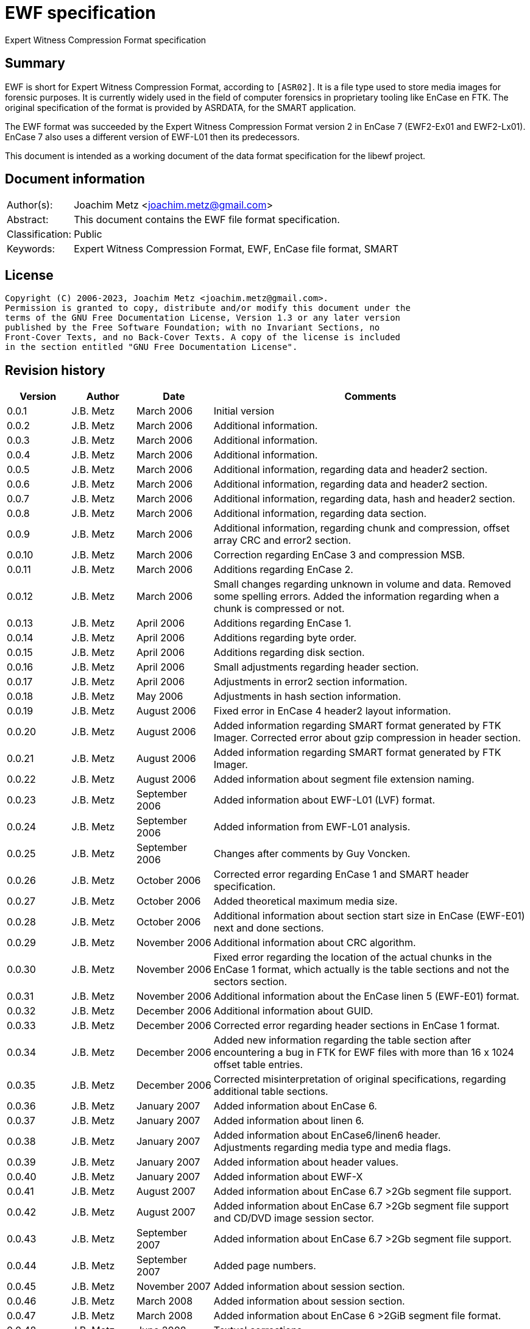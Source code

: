 = EWF specification
Expert Witness Compression Format specification

:toc:
:toclevels: 4

:numbered!:
[abstract]
== Summary

EWF is short for Expert Witness Compression Format, according to `[ASR02]`. It is
a file type used to store media images for forensic purposes. It is currently
widely used in the field of computer forensics in proprietary tooling like
EnCase en FTK. The original specification of the format is provided by ASRDATA,
for the SMART application.

The EWF format was succeeded by the Expert Witness Compression Format version 2
in EnCase 7 (EWF2-Ex01 and EWF2-Lx01). EnCase 7 also uses a different version
of EWF-L01 then its predecessors.

This document is intended as a working document of the data format specification
for the libewf project.

[preface]
== Document information

[cols="1,5"]
|===
| Author(s): | Joachim Metz <joachim.metz@gmail.com>
| Abstract: | This document contains the EWF file format specification.
| Classification: | Public
| Keywords: | Expert Witness Compression Format, EWF, EnCase file format, SMART
|===

[preface]
== License

....
Copyright (C) 2006-2023, Joachim Metz <joachim.metz@gmail.com>.
Permission is granted to copy, distribute and/or modify this document under the
terms of the GNU Free Documentation License, Version 1.3 or any later version
published by the Free Software Foundation; with no Invariant Sections, no
Front-Cover Texts, and no Back-Cover Texts. A copy of the license is included
in the section entitled "GNU Free Documentation License".
....

[preface]
== Revision history

[cols="1,1,1,5",options="header"]
|===
| Version | Author | Date | Comments
| 0.0.1 | J.B. Metz | March 2006 | Initial version
| 0.0.2 | J.B. Metz | March 2006 | Additional information.
| 0.0.3 | J.B. Metz | March 2006 | Additional information.
| 0.0.4 | J.B. Metz | March 2006 | Additional information.
| 0.0.5 | J.B. Metz | March 2006 | Additional information, regarding data and header2 section.
| 0.0.6 | J.B. Metz | March 2006 | Additional information, regarding data and header2 section.
| 0.0.7 | J.B. Metz | March 2006 | Additional information, regarding data, hash and header2 section.
| 0.0.8 | J.B. Metz | March 2006 | Additional information, regarding data section.
| 0.0.9 | J.B. Metz | March 2006 | Additional information, regarding chunk and compression, offset array CRC and error2 section.
| 0.0.10 | J.B. Metz | March 2006 | Correction regarding EnCase 3 and compression MSB.
| 0.0.11 | J.B. Metz | March 2006 | Additions regarding EnCase 2.
| 0.0.12 | J.B. Metz | March 2006 | Small changes regarding unknown in volume and data. Removed some spelling errors. Added the information regarding when a chunk is compressed or not.
| 0.0.13 | J.B. Metz | April 2006 | Additions regarding EnCase 1.
| 0.0.14 | J.B. Metz | April 2006 | Additions regarding byte order.
| 0.0.15 | J.B. Metz | April 2006 | Additions regarding disk section.
| 0.0.16 | J.B. Metz | April 2006 | Small adjustments regarding header section.
| 0.0.17 | J.B. Metz | April 2006 | Adjustments in error2 section information.
| 0.0.18 | J.B. Metz | May 2006 | Adjustments in hash section information.
| 0.0.19 | J.B. Metz | August 2006 | Fixed error in EnCase 4 header2 layout information.
| 0.0.20 | J.B. Metz | August 2006 | Added information regarding SMART format generated by FTK Imager. Corrected error about gzip compression in header section.
| 0.0.21 | J.B. Metz | August 2006 | Added information regarding SMART format generated by FTK Imager.
| 0.0.22 | J.B. Metz | August 2006 | Added information about segment file extension naming.
| 0.0.23 | J.B. Metz | September 2006 | Added information about EWF-L01 (LVF) format.
| 0.0.24 | J.B. Metz | September 2006 | Added information from EWF-L01 analysis.
| 0.0.25 | J.B. Metz | September 2006 | Changes after comments by Guy Voncken.
| 0.0.26 | J.B. Metz | October 2006 | Corrected error regarding EnCase 1 and SMART header specification.
| 0.0.27 | J.B. Metz | October 2006 | Added theoretical maximum media size.
| 0.0.28 | J.B. Metz | October 2006 | Additional information about section start size in EnCase (EWF-E01) next and done sections.
| 0.0.29 | J.B. Metz | November 2006 | Additional information about CRC algorithm.
| 0.0.30 | J.B. Metz | November 2006 | Fixed error regarding the location of the actual chunks in the EnCase 1 format, which actually is the table sections and not the sectors section.
| 0.0.31 | J.B. Metz | November 2006 | Additional information about the EnCase linen 5 (EWF-E01) format.
| 0.0.32 | J.B. Metz | December 2006 | Additional information about GUID.
| 0.0.33 | J.B. Metz | December 2006 | Corrected error regarding header sections in EnCase 1 format.
| 0.0.34 | J.B. Metz | December 2006 | Added new information regarding the table section after encountering a bug in FTK for EWF files with more than 16 x 1024 offset table entries.
| 0.0.35 | J.B. Metz | December 2006 | Corrected misinterpretation of original specifications, regarding additional table sections.
| 0.0.36 | J.B. Metz | January 2007 | Added information about EnCase 6.
| 0.0.37 | J.B. Metz | January 2007 | Added information about linen 6.
| 0.0.38 | J.B. Metz | January 2007 | Added information about EnCase6/linen6 header. +
Adjustments regarding media type and media flags.
| 0.0.39 | J.B. Metz | January 2007 | Added information about header values.
| 0.0.40 | J.B. Metz | January 2007 | Added information about EWF-X
| 0.0.41 | J.B. Metz | August 2007 | Added information about EnCase 6.7 >2Gb segment file support.
| 0.0.42 | J.B. Metz | August 2007 | Added information about EnCase 6.7 >2Gb segment file support and CD/DVD image session sector.
| 0.0.43 | J.B. Metz | September 2007 | Added information about EnCase 6.7 >2Gb segment file support.
| 0.0.44 | J.B. Metz | September 2007 | Added page numbers.
| 0.0.45 | J.B. Metz | November 2007 | Added information about session section.
| 0.0.46 | J.B. Metz | March 2008 | Added information about session section.
| 0.0.47 | J.B. Metz | March 2008 | Added information about EnCase 6 >2GiB segment file format.
| 0.0.48 | J.B. Metz | June 2008 | Textual corrections.
| 0.0.49 | J.B. Metz | June 2008 | Added information about EnCase 6.11 winen file format.
| 0.0.50 | J.B. Metz | February 2009 | Added information about EnCase 6.12 SHA1 hash support and header values.
| 0.0.51 | J.B. Metz | April 2009 | Added information about EnCase software version header value limitation.
| 0.0.52 | J.B. Metz | April 2009 | Added information about EnCase 6.13 Tableau write blocker support.
| 0.0.53 | J.B. Metz | November 2009 | Small changes.
| 0.0.54 | J.B. Metz | December 2009 +
January 2010 | Added information about ltree section.
| 0.0.55 | J.B. Metz | January 2010 | Update for linen 6.12 and later.
| 0.0.56 | J.B. Metz | May 2010 | Corrected amount of into number of. +
Email change
| 0.0.57 | J.B. Metz | September 2010 | Minor changes.
| 0.0.58 | J.B. Metz | September 2010 | Changed CRC to checksum.
| 0.0.59 | J.B. Metz | October 2010 | Additional session section information with thanks to M. Nohr +
Updated some tables to the newer format. +
Minor changes.
| 0.0.60 | J.B. Metz | November 2010 | Minor changes and improvements with thanks to G. Voncken. +
Updated some tables to the newer format.
| 0.0.61 | J.B. Metz | December 2010 | License version update +
Additional information about optical discs. +
Additional information about AD encryption.
| 0.0.62 | J.B. Metz | January 2011 | Minor changes
| 0.0.63 | J.B. Metz | February 2011 | Additional audio tracks information with thanks to M. Nohr
| 0.0.64 | J.B. Metz | May 2011 | Changes to FTK imager format
| 0.0.65 | J.B. Metz | June 2011 | Updated Logical File Evidence (LVF) format flag information with thanks to B. Baron.
| 0.0.66 | J.B. Metz | September 2011 | Updated Logical File Evidence (LVF) format flag information with thanks to N. Harris
| 0.0.67 | J.B. Metz | December 2011 | Small refinement in compressed vs uncompressed chunk data.
| 0.0.68 | J.B. Metz | February 2012 | Added information about EnCase header values limitations thanks to G. Voncken.
| 0.0.69 | J.B. Metz | June 2012 | Added information about EnCase 6.19 and 7, EWF-E01 and EWF-L01 format. Email change; text clean up; some corrections and additions.
| 0.0.70 | J.B. Metz | July 2012 | Changes to match EWF version 2 documentation.
| 0.0.71 | J.B. Metz | July 2012 | Updates regarding ltree header.
| 0.0.72 | J.B. Metz | July 2012 | Updates files created by Expert Witness 1.35 (for Windows). +
Other small corrections.
| 0.0.73 | J.B. Metz | August 2012 | Updates regarding ltree header.
| 0.0.74 | J.B. Metz | August 2012 | Updates regarding incomplete section and corruption scenarios with thanks to B. Johnson for pointing out the dual image scenario.
| 0.0.75 | J.B. Metz | September 2012 | Additional information regarding L01 map entry.
| 0.0.76 | J.B. Metz | January 2013 | Corrected some typos, thanks to A. Bridge for pointing these out.
| 0.0.77 | J.B. Metz | March 2013 | Additional information regarding Logicube created E01 files with thanks to D. Kovar and Digital Assembly LLC.
| 0.0.78 | J.B. Metz | March 2013 | Improved description of zlib compressed data format (RFC1950) and deflate compression (RFC1951). +
Updated the information regarding Logicube products and the data section checksum behavior.
| 0.0.79 | J.B. Metz | August 2015 | Switched to asciidoc format.
| 0.0.80 | J.B. Metz | April 2016 | Updates regarding ltree.
| 0.0.81 | Z. Travis | May 2017 | Details of AD encryption
| 0.0.82 | J.B. Metz | December 2019 | Formatting changes and additional information regarding L01 files with thanks to K. Stone.
| 0.0.83 | J.B. Metz | November 2020 | Additional information about corruption scenario.
| 0.0.84 | J.B. Metz | July 2023 | Additional information about encoding and special characters in ltree names with thanks to J. Dua and P. Livingstone.
| 0.0.85 | J.B. Metz | July 2023 | Additional information regarding ltree.
|===

:numbered:
== Overview

The Expert Witness Compression Format (EWF) is used to store media images. It
allows to store disk and partition images, compressed or non-compressed. EWF
can store a single image in one or more segment files. Each segment file
consist of a standard header, followed by multiple sections. A single section
cannot span multiple files. Sections are arranged back-to-back.

Specifications:

* In this document when referred to the EWF format it refers to the original specification by `[ASR02]`. The newer formats like that of EnCase are deducted from the original specification and will be referred to as the EWF-E01, because of the default file extension. Whereas the Logical File Evidence (LVF) format introduced in EnCase 5, which is also stored in the EWF format will be referred to as EWF-L01. The SMART format is viewed separately to allow for discussion if the implementation differs from the specification by `[ASR02]` and will be referred to as the EWF-S01, because of the default file extension.
* All offsets are relative to the beginning of an individual section, unless otherwise noted. EnCase allows a maximum size of a segment file to be 2000 MiB. This has to do with the size of the offset of the chunk of media data. This is a 32 bit value where the most significant bit (MSB) is used as a compression flag. Therefore the maximum offset size (31 bit) can address about 2048 MiB. In EnCase 6.7 an addition was made to the table value to provide for a base offset to allow for segment files greater than 2048 MiB.
* A chunk is defined as the sector size (per default 512 bytes) multiplied by the block size, the number of sectors per chunk (block) (per default 64 sectors). The data within the EWF format is stored in little-endian. The terms block and chunk are used intermittently.

=== Test version

The following version of programs were used to test the information within this document:

* FTK Imager 2.3, 2.4, 2.51, 2.9, 3.0 (Windows)
* Expert Witness 1.35 (for Windows) (EnCase 1.35)
* EnCase 1.99l (Windows)
* EnCase 2.17a (DOS)
* EnCase 3.21b (Windows)
* EnCase 4.22 (Windows)
* EnCase 5.04a, 5.05 (Windows)
* EnCase 6.1, 6.7, 6.8, 6.10, 6.11, 6.12, 6.13, 6.14, 6.19 (Windows)
* EnCase 7.04 (Windows)
* Linen 5 (Linux)
* Linen 6.01, 6.19 (Linux)
* Linen 7.01 (Linux)

EnCase 7 no longer provides the fast and best compression options.

== Segment file

EWF stores data in one or more segment files (or segments). Each segment file
consists of:

* A file header.
* One or more sections.

=== File header

Each segment file starts with a file header.

`[ASR02]` defines that the file header consists of 2 parts, namely:

* a signature part
* fields part

==== EWF, EWF-E01 and EWF-S01

This is file header is defined by `[ASR02]` and both used by the EWF-E01 and
EWF-S01 formats.

The file header is 13 bytes of size and consists

[cols="1,1,1,5",options="header"]
|===
| Offset | Size | Value | Description
| 0 | 8 | | Signature +
"EVF\x09\x0d\x0a\xff\x00"
| 8 | 1 | 0x01 | Start of fields
| 9 | 2 | | Segment number +
Must be 1 or higher
| 11 | 2 | 0x0000 | End of fields
|===

Segment number contains a number which refers to the number of the segment
file, starting with 1 for the first file.

[NOTE]
This means there could only be a maximum of 65535 (0xffff) files, if it is an
unsigned value.

==== EWF-L01

This is file header is used by the EWF-L01 format.

The file header is 13 bytes of size and consists

[cols="1,1,1,5",options="header"]
|===
| Offset | Size | Value | Description
| 0 | 8 | | Signature +
"LVF\x09\x0d\x0a\xff\x00"
| 8 | 1 | 0x01 | Start of fields
| 9 | 2 | | Segment number +
Must be 1 or higher
| 11 | 2 | 0x0000 | End of fields
|===

Segment number contains a number which refers to the number of the segment
file, starting with 1 for the first file.

[NOTE]
This means there could only be a maximum of 65535 (0xffff) files, if it is an
unsigned value.

=== Segment file extensions

Both the SMART (EWF-S01) and the EWF-E01 use a different approach for naming
the segment files.

==== EWF-S01

The EWF-S01 extension naming has two distinct parts.

* The first segment file has the extension '.s01'.
** The next segment file has the extension '.s02.
** This will continue up to '.s99'.
* After which the next segment file has the extension '.saa'.
** The next segment file has the extension '.sab'.
** This will continue up to '.saz'.
** The next segment file has the extension '.sba'.
** This will continue up to '.szz'.
** The next segment file has the extension '.faa'.
** This will continue up to '.zzz'. ([yellow-background]*verify this; and then ?*)
** [yellow-background]*It will even continue to the use the extensions '.{aa'. (not confirmed)*

libewf supports extensions up to .zzz

==== EWF-E01

The EWF-E01 extension naming has two distinct parts.

* The first segment file has the extension '.E01'.
** The next segment file has the extension '.E02.
** This will continue up to '.E99'.
* After which the next segment file has the extension '.EAA'.
** The next segment file has the extension '.EAB'.
** This will continue up to '.EAZ'.
** The next segment file has the extension '.EBA'.
** This will continue up to '.EZZ'.
** The next segment file has the extension '.FAA'.
** This will continue up to '.ZZZ'. ([yellow-background]*verify this; and then ?*)
** [yellow-background]*It will even continue to the use the extensions '.[AA'. (not confirmed)*

libewf supports extensions up to .ZZZ

==== EWF-L01

The EWF-L01 extension naming has two distinct parts.

* The first segment file has the extension '.L01'.
** The next segment file has the extension '.L02.
** This will continue up to '.L99'.
* After which the next segment file has the extension '.LAA'.
** The next segment file has the extension '.LAB'.
** This will continue up to '.LAZ'.
** The next segment file has the extension '.LBA'.
** This will continue up to '.LZZ'.
** The next segment file has the extension '.MAA'.
** This will continue up to '.ZZZ'. ([yellow-background]*verify this; and then ?*)
** [yellow-background]*It will even continue to the use the extensions '.[AA'. (not confirmed)*

libewf supports extensions up to .ZZZ

=== Segment file set identifier GUID

Segment file sets do not have a strict unique identifier. However the
<<volume_section,volume section>> contains a GUID that can be used for this
purpose. Where:

* linen 5 to 6 use a time and MAC address based version (1) of the GUID
* EnCase 5 to 7 and linen 6 to 7 use a random based version (4) of the GUID

[yellow-background]*In linen 6 the switch from a version 1 to 4 GUID was
somewhere made between version 6.01 and 6.19.*

See RFC4122 for more information about the different GUID versions.

== The sections

The remainder of the segment file consists of sections. Every section starts
with the same data this will be referred to as the section descriptor
(previously referred to as section start). The section descriptor could also be
referred as the section header, but this allows for unnecessary confusion with
the header section.

=== Section descriptor

The section descriptor consist of 76 bytes, it contains information about a
specific section.

[cols="1,1,1,5",options="header"]
|===
| Offset | Size | Value | Description
| 0 | 16 | | A string containing the section type definition. +
E.g. "header", "volume", etc.
| 16 | 8 | | Next section offset +
The offset is relative from the start of the segment file
| 24 | 8 | | Section size
| 32 | 40 | 0x00 | Padding
| 72 | 4 | | Checksum +
Adler-32 of all the previous data within the section descriptor.
|===

Some sections contain additional data, refer to paragraph section types for
more information.

[NOTE]
In EnCase 2 DOS version the padding itself does not contains zero byte values
but data, probably the memory is not wiped.

[NOTE]
Expert Witness 1.35 (for Windows) does not set the section size.

=== Section types

There are multiple section types. `[ASR02]` defines the following:

* Header section
* Volume section
* Table section
* Next and Done section

Looking at more recent EnCase file (EWF-E01) formats and `[COH]` additional
section types were found:

* Header2 section
* Disk section
* Sectors section
* Table2 section
* Data section
* Errors2 section
* Session section
* Hash section
* Digest section

Looking at the more recent EnCase file (EWF-L01) format additional section
types were found:

* Ltree section
* Ltypes section

=== Header2 section

The header2 section is identified in the section data type field as "header2".
Some aspects of this section are:

* Found in EWF-E01 in EnCase 4 to 7, and EWF-L01 in EnCase 5 to 7
* Found at the start of the first segment file. Not found in other segment files.
* The same header2 section is found twice directly after one and other.

The additional data this section contains is the following:

[cols="1,1,5",options="header"]
|===
| Offset | Number of bytes | Description
| 76 (0x4c) | (variable) | Information about the acquired media.
|===

The information about the acquired media consists of zlib compressed data (see
section: <<compression,Compression>>). It contains text in UTF16 format
specifying information about the acquired media. The text multiple lines
separated by an end of line character(s).

The first 2 bytes of the UTF16 string are the byte order mark (BOM):

* 0xff 0xfe for UTF-16 litte-endian
* 0xfe 0xff for UTF-16 big-endian

In the next paragraphs the various variants of the header2 section are described.

==== EnCase 4 (EWF-E01)

In EnCase 4 (EWF-E01) the header2 information consist of 5 lines, and contains
the equivalent information as the header section.

[cols="1,1,5",options="header"]
|===
| Line number | Value | Description
| 1 | 1 | The number of categories provided
| 2 | main | The name/type of the category provided
| 3 | | Identifiers for the values in the 4th line
| 4 | | The data for the different identifiers in the 3rd line
| 5 | | (an empty line)
|===

The end of line character(s) is a newline (0x0a).

[NOTE]
This end of line character differs from the one used in the header section.

The 3rd and the 4th line consist of the following tab (0x09) separated values.

[cols="1,1,5",options="header"]
|===
| Identifier number | Character in 3rd line | Value in 4th line
| 1 | a | Unique description
| 2 | c | Case number
| 3 | n | Evidence number
| 4 | e | Examiner name
| 5 | t | Notes
| 6 | av | Version +
The EnCase version used to acquire the media
| 7 | ov | Platform +
The platform/operating system used to acquire the media
| 8 | m | Acquisition date and time
| 9 | u | System date and time
| 10 | p | Password hash
|===

For more information see section: <<header2_values,Header2 values>>

[NOTE]
The hashing algorithm is the same as for the header section.

==== EnCase 5 to 7 (EWF-E01)

In EnCase 5 to 7 (EWF-E01) the header2 information consist of 17 lines, and
contains:

[cols="1,1,5",options="header"]
|===
| Line number | Value | Description
| 1 | 3 | The number of categories provided
| 2 | main | The name/type of the category provided
| 3 | | Identifier for the values in the category
| 4 | | The data for the different identifiers in the category
| 5 | | (an empty line)
| 6 | srce | The name/type of the category provided +
See section: <<sources_category1,Sources category>>
| 7 | |
| 8 | | Identifier for the values in the category
| 9 | | The data for the different identifiers in the category
| 10 | |
| 11 | | (an empty line)
| 12 | sub | The name/type of the category provided +
See section: <<subjects_category1,Subjects category>>
| 13 | |
| 14 | | Identifier for the values in the category
| 15 | | The data for the different identifiers in the category
| 16 | |
| 17 | | (an empty line)
|===

The end of line character(s) is a newline (0x0a).

===== Main category

The 3rd and the 4th line consist of the following tab (0x09) separated values.

[NOTE]
The actual values in this category are dependent on the version of EnCase.

[cols="1,1,5",options="header"]
|===
| Identifier number | Character in 3rd line | Value in 4th line
| 1 | a | Unique description
| 2 | c | Case number
| 3 | n | Evidence number
| 4 | e | Examiner name
| 5 | t | Notes
| 6 | md | The model of the media, i.e. hard disk model +
(introduced in EnCase 6)
| 7 | sn | The serial number of media +
(introduced in EnCase 6)
| 8 | l | The device label +
(introduced in EnCase 6.19)
| 9 | av | Version +
The EnCase version used to acquire the media +
EnCase limits this value to 12 characters
| 10 | ov | Platform +
The platform/operating system used to acquire the media
| 11 | m | Acquisition date and time
| 12 | u | System date and time
| 13 | p | Password hash
| 14 | pid | Process identifier +
The identifier of the process memory acquired +
(introduced in EnCase 6.12/Winen 6.11)
| 15 | dc | [yellow-background]*Unknown*
| 16 | ext | Extents +
The extents of the process memory acquired +
(introduced in EnCase 6.12/Winen 6.11)
|===

For more information see section: <<header2_values,Header2 values>>

====== Notes

Both the acquiry and system date and time are empty in a file created by winen.

The date values in the header section (not header2) are set to: Thu Jan  1
00:00:00 1970. Where the time is dependent on the time zone and daylight
savings.

===== [[sources_category1]]Sources category

Line 6 the srce category contains information about acquisition sources.

[yellow-background]*TODO describe what a source is in the context of EnCase.*

Line 7 consists of 2 values, namely the values are "0 1".

The 8th line consist of the following tab (0x09) separated values. Note that
the actual values in this category are dependent on the version of EnCase.

[cols="1,1,5",options="header"]
|===
| Identifier number | Character in 8rd line | Meaning
| 1 | p |
| 2 | n |
| 3 | id | Identifier +
Contains an integer identifying the source
| 4 | ev | Evidence number +
Contains a string
| 5 | tb | Total bytes +
Contains an integer
| 6 | lo | Logical offset +
Contains an integer which is -1 when value is not set
| 7 | po | Physical offset +
Contains an integer which is -1 when value is not set
| 8 | ah | MD5 hash +
Contains a string with the MD5 hash of the source
| 9 | sh | SHA1 hash +
Contains a string with the SHA1 hash of the source +
(introduced in EnCase 6.19)
| 10 | gu | Device GUID +
Contains a string with a GUID or "0" if not set
| 11 | pgu | Primary device GUID +
Contains a string with a GUID or "0" if not set +
(introduced in EnCase 7)
| 12 | aq | Acquisition date and time +
Contains an integer with a POSIX timestamp
|===

Line 9 consists of 2 values, namely the values are "0 0".

Line 10 contains the values defined by line 8.

[NOTE]
The default values of some of these values has changed around EnCase 6.12.

If the "ha" value contains "00000000000000000000000000000000" this means the
MD5 hash is not set. The same applies for the "sha" value when it contains
"0000000000000000000000000000000000000000" the SHA1 has is not set.

===== [[subjects_category1]]Subjects category

Line 12 the sub category contains information about subjects.

[yellow-background]*TODO describe what a subject is in the context of EnCase.*

Line 13 consists of 2 values, namely the values are "0 1".

The 14th line consist of the following tab (0x09) separated values.

[cols="1,1,5",options="header"]
|===
| Identifier number | Character in 14rd line | Meaning
| 1 | p |
| 2 | n |
| 3 | id | Identifier +
Contains an integer identifying the subject
| 4 | nu | [yellow-background]*Unknown (Number)*
| 5 | co | [yellow-background]*Unknown (Comment)*
| 6 | gu | [yellow-background]*Unknown (GUID)*
|===

Line 15 consists of 2 values, namely the values are "0 0".

Line 16 contains the values defined by line 14. Note that the default values of
some of these values has changed around EnCase 6.12.

==== EnCase 5 to 7 (EWF-L01)

The EnCase 5 to 7 (EWF-E01) header2 section specification also applies to the
EnCase 5 to 7 (EWF-L01) format. However:

* both the acquired and system date and time are not set

==== [[header2_values]]Header2 values

[cols="1,1,5",options="header"]
|===
| Identifier | Description | Notes
| a | Unique description | Free form string +
Note that EnCase might not respond when this value is large e.g. >= 1 MiB
| c | Case number | Free form string +
EnCase limits this string to 3000 - 1 characters
| n | Evidence number | Free form string +
EnCase limits this string to 3000 - 1 characters
| e | Examiner name | Free form string +
EnCase limits this string to 3000 - 1 characters
| t | Notes | Free form string +
EnCase limits this string to 3000 - 1 characters
| md | Model | Free form string +
EnCase limits this string to 3000 - 1 characters
| sn | Serial Number | Free form string +
EnCase limits this string to 3000 - 1 characters
| l | Device label | Free form string
| av | Version | Free form string +
EnCase limits this string to 12 - 1 characters
| ov | Platform | Free form string +
EnCase limits this string to 24 - 1 characters
| m | Acquisition date and time | String containing POSIX 32-bit epoch timestamp +
E.g. "1142163845" which represents the date: March 12 2006, 11:44:05
| u
| System date and time | String containing POSIX 32-bit epoch timestamp +
E.g. "1142163845" which represents the date: March 12 2006, 11:44:05
| p | Password hash | String containing the password hash. +
If no password is set it should be simply the character '0'.
| pid | Process identifier | String containing the process identifier (pid) number
| dc | [yellow-background]*Unknown* |
| ext | Extents | extents contains: +
number of entries +
entries that consist of: S <1> <2> <3>
|===

[NOTE]
The restrictions were tested with EnCase 7.02.01, older versions could have a
restriction of 40 characters instead of 3000 characters.

=== Header section

The header section is identified in the section data type field as "header".
Some aspects of this section are:

* It is defined in the EWF format `[ASR02]`.
* Found in EWF-E01 in EnCase 1 to 7 or linen 5 to 7 or FTK Imager, EWF-L01 in EnCase 5 to 7, and SMART (EWF-S01)
* Found at the start of the first segment file or in EnCase 4 to 7 after the header2 section in the first segment file. Not found in other segment files.

The additional data this section contains is the following

[cols="1,1,5",options="header"]
|===
| Offset | Number of bytes | Description
| 76 (0x4c) | (variable) | Information about the acquired media.
|===

The information about the acquired media consists of zlib compressed data (see
section: <<compression,Compression>>). It contains text in ASCII format
specifying information about the acquired media. The text multiple lines
separated by an end of line character(s).

In the next paragraphs the various variants of the header section are
described. In all cases the information consists of at least 4 lines:

[cols="1,1,5",options="header"]
|===
| Line number | Value | Description
| 1 | 1 | The number of categories provided
| 2 | main | The name/type of the category provided
| 3 | | Identifiers for the values in the 4th line
| 4 | | The data for the different identifiers in the 3rd line
|===

An additional 5th line is found in FTK Imager, EnCase 1 to 7 (EWF-E01).

[cols="1,1,5",options="header"]
|===
| 5 | | (an empty line)
|===

==== EWF format

Some aspects of this section are:

* `[ASR02]` specifies the end of line character(s) is a newline (0x0a).

According to `[ASR02]` the 3rd and the 4th line consist of the following tab
(0x09) separated values:

[cols="1,1,5",options="header"]
|===
| Identifier number | Character in 3rd line | Value in 4th line
| 1 | c | Case number
| 2 | n | Evidence number
| 3 | a | Unique description
| 4 | e | Examiner name
| 5 | t | Notes
| 6 | m | Acquisition date and time
| 7 | u | System date and time
| 8 | p | Password hash
| 9 | r | Compression level
|===

For more information see section: <<header_values,Header values>>

`[ASR02]` states that the Expert Witness Compression uses 'f', fastest compression.

==== EnCase 1 (EWF-E01)

Some aspects of this section are:

* The header section is defined only once.
* It is the first section of the first segment file. It is not found in other segment files.
* The header data itself is compressed using zlib.
* The end of line character(s) is a carriage return (0x0d) followed by a newline (0x0a).

The 3rd and the 4th line consist of the following tab (0x09) separated values"

[cols="1,1,5",options="header"]
|===
| Identifier number | Character in 3rd line | Value in 4th line
| 1 | c | Case number
| 2 | n | Evidence number
| 3 | a | Unique description
| 4 | e | Examiner name
| 5 | t | Notes
| 6 | m | Acquisition date and time
| 7 | u | System date and time
| 8 | p | Password hash
| 9 | r | Compression level
|===

For more information see section: <<header_values,Header values>>

==== SMART (EWF-S01)

Some aspects of this section are:

* The header section is defined once.
* It is the first section of the first segment file. It is not found in other segment files.
* The header data is always processed by zlib, however the same compression level is used as for the chunks. This could mean compression level 0 which is no compression.

The SMART format uses the FTK Imager (EWF-E01) specification for this section.
[yellow-background]*Note that this could be something FTK Imager specific.*

==== EnCase 2 and 3 (EWF-E01)

Some aspects of this section are:

* The same header section defined twice.
* It is the first and second section of the first segment file. It is not found in other segment files.
* The header data itself is compressed using zlib.
* The end of line character(s) is a carriage return (0x0d) followed by a newline (0x0a).

The 3rd and the 4th line consist of the following tab (0x09) separated values:

[cols="1,1,5",options="header"]
|===
| Identifier number | Character in 3rd line | Value in 4th line
| 1 | c | Case number
| 2 | n | Evidence number
| 3 | a | Unique description
| 4 | e | Examiner name
| 5 | t | Notes
| 6 | av | Version
| 7 | ov | Platform +
The platform/operating system used to acquire the media
| 8 | m | Acquisition date and time
| 9 | u | System date and time
| 10 | p | Password hash
| 11 | r | Compression level
|===

For more information see section: <<header_values,Header values>>

==== EnCase 4 to 7 (EWF-E01)

Some aspects of this section are:

* The header is defined only once.
* It resides after the header2 sections of the first segment file. It is not found in other segment files.
* The header data itself is compressed using zlib.
* The end of line character(s) is a carriage return (0x0d) followed by a newline (0x0a).

The 3rd and the 4th line consist of the following tab (0x09) separated values:

[cols="1,1,5",options="header"]
|===
| Identifier number | Character in 3rd line | Value in 4th line
| 1 | c | Case number
| 2 | n | Evidence number
| 3 | a | Unique description
| 4 | e | Examiner name
| 5 | t | Notes
| 6 | av | Version
| 7 | ov | Platform +
The platform/operating system used to acquire the media
| 8 | m | Acquisition date and time
| 9 | u | System date and time
| 10 | p | Password hash
|===

For more information see section: <<header_values,Header values>>

==== linen 5 to 7 (EWF-E01)

Some aspects of this section are:

* The same header section defined twice.
* It is the first and second section of the first segment file. It is not found in other segment files.
* The header data itself is compressed using zlib.
* The end of line character(s) is a newline (0x0a).

The header information consist of 18 lines

The remainder of the string contains the following information:

[cols="1,1,5",options="header"]
|===
| Line number | Value | Description
| 1 | 3 | The number of categories provided
| 2 | main | The name/type of the category provided
| 3 | | Identifier for the values in the 4th line
| 4 | | The data for the different identifiers in the 3rd line
| 5 | | (an empty line)
| 6 | srce | The name/type of the section provided +
See section: <<sources_category2,Sources category>>
| 7 | |
| 8 | | Identifier for the values in the section
| 9 | |
| 10 | |
| 11 | | (an empty line)
| 12 | sub | The name/type of the section provided +
See section: <<subjects_category2,Subjects category>>
| 13 | |
| 14 | | Identifier for the values in the section
| 15 | |
| 16 | |
| 17 | | (an empty line)
|===

The end of line character(s) is a newline (0x0a).

===== Main category

The 3rd and the 4th line consist of the following tab (0x09) separated values.

[NOTE]
The actual values in this category are dependent on the version of linen.

[cols="1,1,5",options="header"]
|===
| Identifier number | Character in 3rd line | Value in 4th line
| 1 | a | Unique description
| 2 | c | Case number
| 3 | n | Evidence number
| 4 | e | Examiner name
| 5 | t | Notes
| 6 | md | The model of the media, i.e. hard disk model +
(Introduced in linen 6)
| 7 | sn | The serial number of media +
(Introduced in linen 6)
| 8 | l | The device label +
(Introduced in linen 6.19)
| 9 | av | Version
| 10 | ov | Platform +
The platform/operating system used to acquire the media
| 11 | m | Acquisition date and time
| 12 | u | System date and time
| 13 | p | Password hash
| 14 | pid | Process identifier +
The identifier of the process memory acquired +
(Introduced in linen 6.19 or earlier)
| 15 | dc | [yellow-background]*Unknown* +
(Introduced in linen 6)
| 16 | ext | Extents +
The extents of the process memory acquired +
(Introduced in linen 6.19 or earlier)
|===

[NOTE]
As of linen 6.19 the acquire date and time is in UTC and the system date and
time is in local time. Where as before both values were in local time.

For more information see section: <<header_values,Header values>>

===== [[sources_category2]]Sources category

Line 6 the srce category contains information about acquisition sources

[yellow-background]*TODO describe what a source is in the context of EnCase.*

Line 7 consists of 2 values, namely the values are "0 1".

The 8th line consist of the following tab (0x09) separated values.

[cols="1,1,5",options="header"]
|===
| Identifier number | Character in 8rd line | Meaning
| 1 | p |
| 2 | n |
| 3 | id | Identifier +
Contains an integer identifying the source
| 4 | ev | Evidence number +
Contains a string
| 5 | tb | Total bytes +
Contains an integer
| 6 | lo | Logical offset +
Contains an integer which is -1 when value is not set
| 7 | po | Physical offset +
Contains an integer which is -1 when value is not set
| 8 | ah | [yellow-background]*Unknown (MD5?)* +
Contains a string
| 9 | sh | [yellow-background]*Unknown (SHA1?)* +
Contains a string +
(Introduced in linen 6.19 or earlier)
| 10 | gu | Device GUID +
Contains a string with a GUID or "0" if not set
| 11 | aq | Acquisition date and time +
Contains an integer with a POSIX timestamp
|===

Line 9 consists of 2 values, namely the values are "0 0".

Line 10 contains the values defined by line 8.

[NOTE]
The default values of some of these values has changed around linen 6.19 or
earlier.

===== [[subjects_category2]]Subjects category

Line 12 the sub category contains information about subjects.

[yellow-background]*TODO describe what a subject is in the context of EnCase.*

Line 13 consists of 2 values, namely the values are "0 1".

The 14th line consist of the following tab (0x09) separated values.

[cols="1,1,5",options="header"]
|===
| Identifier number | Character in 14rd line | Meaning
| 1 | p |
| 2 | n |
| 3 | id | Identifier +
Contains an integer identifying the subject
| 4 | nu | [yellow-background]*Unknown (Number)*
| 5 | co | [yellow-background]*Unknown (Comment)*
| 6 | gu | [yellow-background]*Unknown (GUID)*
|===

Line 15 consists of 2 values, namely the values are "0 0".

Line 16 contains the values defined by line 14.

[NOTE] The default values of some of these values has changed around linen 6.19
or earlier.

==== FTK Imager (EWF-E01)

Some aspects of this section are:

* In FTK Imager (EWF-E01) the same header section defined twice.
* It is the first and second section of the first segment file. It is not found in other segment files.
* The header data itself is compressed using zlib. Note that the compression level can be none and therefore the header looks uncompressed.
* In FTK Imager the end of line character(s) is a newline (0x0a).

The 3rd and the 4th line consist of the following tab (0x09) separated values:

[cols="1,1,5",options="header"]
|===
| Identifier number | Character in 3rd line | Value in 4th line
| 1 | c | Case number
| 2 | n | Evidence number
| 3 | a | Unique description
| 4 | e | Examiner name
| 5 | t | Notes
| 6 | av | Version +
The FTK Imager version used to acquire the media
| 7 | ov | Platform +
The platform/operating system used to acquire the media
| 8 | m | Acquisition date and time
| 9 | u | System date and time
| 10 | p | Password hash
| 11 | r | char
|===

For more information see section: <<header_values,Header values>>

==== EnCase 5 to 7 (EWF-L01)

The EnCase 4 to 7 (EWF-E01) header section specification is also used for the
EnCase 5 to 7 (EWF-L01) format, with the following aspects:

* In EnCase 5 both the acquired and system date and time are set to 0.
* In EnCase 6 and 7 both the acquired and system date and time are set to Jan 1, 1970 00:00:00 (the time is dependent on the local timezone and daylight savings)

==== [[header_values]]Header values

[cols="1,1,5",options="header"]
|===
| Identifier | Description | Notes
| a | Unique description | Free form string +
Note that EnCase might not respond when this value is  large e.g. >= 1 MiB
| c | Case number | Free form string +
EnCase limits this string to 3000 - 1 characters
| n | Evidence number | Free form string +
EnCase limits this string to 3000 - 1 characters
| e | Examiner name | Free form string +
EnCase limits this string to 3000 - 1 characters
| t | Notes | Free form string +
EnCase limits this string to 3000 - 1 characters
| md | Model | Free form string +
EnCase limits this string to 3000 - 1 characters
| sn | Serial Number | Free form string +
EnCase limits this string to 3000 - 1 characters
| l | Device label | Free form string
| av | Version | Free form string +
EnCase limits this string to 12 - 1 characters
| ov | Platform | Free form string +
EnCase limits this string to 24 -1 characters
| m | Acquisition date and time | In EnCase: +
String containing a date and time value +
E.g. 2002 3 4 10 19 59", which represents March 4, 2002 10:19:59. +
 +
In linen: +
String containing POSIX 32-bit epoch timestamp +
E.g. "1142163845" which represents the date: March 12 2006, 11:44:05
| u | Systemdate and time | In EnCase: +
String containing a date and time value +
E.g. 2002 3 4 10 19 59", which represents March 4, 2002 10:19:59. +
 +
In linen: +
String containing POSIX 32-bit epoch timestamp +
E.g. "1142163845" which represents the date: March 12 2006, 11:44:05
| p | Password hash | String containing the password hash. +
If no password is set it should be simply the character '0'.
| pid | Process identifier | String containing the process identifier (pid) number
| dc | [yellow-background]*Unknown* |
| ext | Extents | extents contains: +
number of entries +
entries that consist of: S <1> <2> <3>
| r | Compression | Single character that represent the compression level
|===

[NOTE]
The restrictions were tested with Encase 7.02.01, older versions could have a
restriction of 40 characters instead of 3000 characters.

[cols="1,1,5",options="header"]
|===
| Character value | Meaning
| b | Best compression is used
| f | Fastest compression is used
| n | No compression is used
|===

===== Notes

There should not be a tab, carriage return and newline characters within the
text in the 4th line. Or is there a method to escape these characters?
`[ASR02]` states that these characters should not be used in the free form
text. Need to confirm this, the specification only speaks of a newline
character.

Currently the password has no a additional value than allow an application
check it. The data itself is not protected using the password. The password
hashing algorithm is unknown. Need to find out. And does the algorithm differ
per EnCase version? probably not. The algorithm does not differ in EnCase
1 to 7. FTK Imager does not bother with a password.

=== [[volume_section]]Volume section

The volume section is identified in the section data type field as "volume".
Some aspects of this section are:

* Defined in the EWF format `[ASR02]`.
* Found in EWF-E01 in EnCase 1 to 7 or linen 5 to 7 or FTK Imager, EWF-L01 in EnCase 5 to 7, and SMART (EWF-S01)
* Found after the header section of the first segment file. Not found in other segment files.

In the next paragraphs the various versions of the volume section are described.

==== EWF specification

The specification according to `[ASR02]`.

The additional volume section data is 94 bytes of size and consists of:

[cols="1,1,1,5",options="header"]
|===
| Offset | Size | Value | Description
| 0 | 4 | | Reserved according to `[ASR02]` +
Contains 0x01 +
[yellow-background]*Reserved for what?*
| 4 | 4 | | The chunk count +
Contains the number of chunks within the all segment files.
| 8 | 4 | | The number of sectors per chunk +
Contains 64 per default.
| 12 | 4 | | The number of bytes per sectors +
Contains 512 per default
| 16 | 4 | | The sectors count, the number of sectors within all segment files
| 20 | 20 | 0x00 | Reserved +
[yellow-background]*Reserved for what?*
| 40 | 45 | 0x00 | Padding
| 85 | 5 | | Signature (Reserved) +
Contains the EWF file header signature
| 90 | 4 | | Checksum +
Adler-32 of all the previous data within the additional volume section data.
|===

The chunk count is a 32-bit value this means it maximum of addressable chunks
would be: 4294967295 (= 2^32 - 1). For a chunk size of 32768 x 4294967295 =
about 127 TiB. The maximum segment file amount is 2^16 - 1 = 65535. This allows
for an equal number of storage if a segment file is filled to its maximum
number of chunks.

However libewf is restricted at 14295 segment files, due to the extension
naming schema of the segment files.

==== SMART (EWF-S01)

The SMART format uses the EWF specification for this section.

In SMART the signature (reverse) value is the string "SMART" (0x53 0x4d 0x41
0x52 0x54) instead of the file header signature.

==== FTK Imager, EnCase 1 to 7 and linen 5 to 7 (EWF-E01)

The specification for FTK Imager, EnCase 1 to 7 and linen 5 to 7.

The additional volume section data is 1052 bytes of size and consists of:

[cols="1,1,1,5",options="header"]
|===
| Offset | Size | Value | Description
| 0 | 1 | | Media type +
See section: <<media_type,Media type>>
| 1 | 3 | 0x00 | [yellow-background]*Unknown (empty values)*
| 4 | 4 | | The chunk count +
Contains the number of chunks within the all segment files.
| 8 | 4 | | The number of sectors per chunk (or block size) +
Contains 64 per default. +
EnCase 5 is the first version which allows this value to be different than 64.
| 12 | 4 | | The number of bytes per sector
| 16 | 8 | | The sectors count +
Contains the number of sectors within all segment files +
This value probably has been changed in EnCase 6 from a 32-bit value to a 64-bit value to support media >2TiB
| 24 | 4 | | The number of cylinders of the C:H:S value +
Most of the time this value is empty (0x00)
| 28 | 4 | | The number of heads of the C:H:S value +
Most of the time this value is empty (0x00)
| 32 | 4 | | The number of sectors of the C:H:S value +
Most of the time this value is empty (0x00)
| 36 | 1 | | Media flags +
See section: <<media_flags,Media flags>>
| 37 | 3 | 0x00 | [yellow-background]*Unknown (empty values)*
| 40 | 4 | | PALM volume start sector
| 44 | 4 | 0x00 | [yellow-background]*Unknown (padding/empty values)*
| 48 | 4 | | SMART logs start sector +
Contains an offset relative from the end of media +
E.g. a value of 10 would refer to sector = number of sectors - 10
| 52 | 1 | | Compression level +
(Introduced in EnCase 5) +
See section: <<compression_level,Compression level>>
| 53 | 3 | 0x00 | [yellow-background]*Unknown (empty values)* +
these values seem to be part of the compression type
| 56 | 4 | | The sector error granularity +
Contains the error block size +
(Introduced in EnCase 5)
| 60 | 4 | 0x00 | [yellow-background]*Unknown (empty values)*
| 64 | 16 | | Segment file set identifier +
Contains a GUID/UUID generated on the acquiry system probably used to uniquely identify a set of segment files +
(Introduced in EnCase 5)
| 80 | 963 | | [yellow-background]*Unknown (padding/empty values)*
| 1043 | 5 | | Signature (Reserved) +
Contains 0x00
| 1048 | 4 | | Checksum +
Adler-32 of all the previous data within the additional volume section data.
|===

[yellow-background]*TODO a value that could be in the volume is the raid stripe size*

[NOTE]
EnCase requires for media that contains no partition table that the is physical
media flag is not set and vice versa. Other tools like FTK check the actual
storage media data.

==== EnCase 5 to 7 (EWF-L01)

The EWF-L01 format uses the EnCase 5 (EWF-E01) volume section specification. However:

* the volume type contains 0x0e
* the number of chunks is 0
* The number of bytes per sectors is some kind of block size value (4096), perhaps the source file system block size
* [yellow-background]*The sectors count, represents some other value because ( sector_size x sector_amount != total_size ) the total size is in the ltree section*

==== [[media_type]]Media type

[cols="1,1,5",options="header"]
|===
| Value | Identifier | Description
| 0x00 | | A removable storage media device
| 0x01 | | A fixed storage media device
| | |
| 0x03 | | An optical disc (CD/DVD/BD)
| | |
| 0x0e | | Logical Evidence File (LEF or L01)
| | |
| 0x10 | | Physical Memory (RAM)
|===

[NOTE]
FTK imager versions, before version 2.9, set the storage media to fixed (0x01).
The exact version of FTK imager where this behavior changed is unknown.

==== [[media_flags]]Media flags

[cols="1,1,5",options="header"]
|===
| Value | Identifier | Description
| 0x01 | | Is an image file +
in FTK Imager, EnCase 1 to 7 this bit is always set, when not set EnCase seems to see the image file as a device
| 0x02 | | Is physical device or device type +
0 => a non physical device (logical) +
1 => a physical device
| 0x04 | | Fastbloc write blocker used
| 0x08 | | Tableau write blocker used +
This was added in EnCase 6.13
|===

[NOTE]
If both the the Fastbloc and Tableau write blocker media flags are set EnCase
only shows the Fastbloc.

==== [[compression_level]]Compression level

[cols="1,1,5",options="header"]
|===
| Value | Identifier | Description
| 0x00 | | no compression
| 0x01 | | good compression
| 0x02 | | best compression
|===

=== Disk section

The disk section is identified in the section data type field as "disk". Some
aspects of this section are:

* Not defined in the EWF format `[ASR02]`.
* Not found in SMART (EWF-S01).

According to `[COH]` the disk section is the same as the volume section. This
was confirmed with a disk section in an FTK Imager 2.3 (EWF-E01) image.

[NOTE]
The disk section was found only in FTK Imager 2.3 when acquiring a physical
disk not a floppy. This requires additional research. Is the disk section some
old method to differentiate between a partition (volume) image or a physical
disk image?

=== Data section

The data section is identified in the section data type field as "data". Some
aspects of this section are:

* It is not defined in the EWF format `[ASR02]`.
* Found in EWF-E01 in EnCase 1 to 7 or linen 5 to 7 or FTK Imager, and EWF-L01 in EnCase 5 to 7. Not found in SMART (EWF-S01).
* For multiple segment files it does not reside in the first segment file. For a single segment file it does.
* Found after the last table2 section in a single segment file or for multiple segment files at the start of the segment files, except for the first.
* The data section has data it should should contain the same information as the volume section.

==== FTK Imager, EnCase 1 to 7 and linen 5 to 7 (EWF-E01)

The additional data section data is 1052 bytes of size and consists of:

[cols="1,1,1,5",options="header"]
|===
| Offset | Size | Value | Description
| 0 | 1 | | Media type +
See section: <<media_type,Media type>>
| 1 | 3 | 0x00 | [yellow-background]*Unknown (empty values)*
| 4 | 4 | | The chunk count +
Contains the number of chunks within the all segment files.
| 8 | 4 | | The block size (number of sectors per chunk) +
Contains 64 per default. +
EnCase 5 is the first version which allows this value to be different than 64.
| 12 | 4 | | The number of bytes per sector
| 16 | 8 | | The sectors count +
Contains  the number of sectors within all segment files +
This value probably has been changed in EnCase 6 from a 32-bit value to a 64-bit value to support media >2TiB
| 24 | 4 | | The number of cylinders of the C:H:S value +
Most of the time this value is empty (0x00)
| 28 | 4 | | The number of heads of the C:H:S value +
Most of the time this value is empty (0x00)
| 32 | 4 | | The number of sectors of the C:H:S value +
Most of the time this value is empty (0x00)
| 36 | 1 | | Media flags +
See section: <<media_flags,Media flags>>
| 37 | 3 | 0x00 | [yellow-background]*Unknown (empty values)*
| 40 | 4 | | PALM volume start sector
| 44 | 4 | 0x00 | [yellow-background]*Unknown (padding/empty values)*
| 48 | 4 | | SMART logs start sector +
Contains an offset relative from the end of media +
E.g. a value of 10 would refer to sector = number of sectors - 10
| 52 | 1 | | Compression level +
(Introduced in EnCase 5) +
See section: <<compression_level,Compression level>>
| 53 | 3 | 0x00 | [yellow-background]*Unknown (empty values)* +
[yellow-background]*These values seem to be part of the compression type*
| 56 | 4 | | The sector error granularity +
Contains the error block size +
(Introduced in EnCase 5)
| 60 | 4 | 0x00 | [yellow-background]*Unknown (empty values)*
| 64 | 16 | | Segment file set identifier +
Contains a GUID/UUID generated on the acquiry system probably used to uniquely identify a set of segment files +
(Introduced in EnCase 5)
| 80 | 963 | | [yellow-background]*Unknown (padding/empty values)*
| 1043 | 5 | | Signature (Reserved) +
Contains 0x00
| 1048 | 4 | | Checksum +
Adler-32 of all the previous data within the additional data section data.
|===

[NOTE]
In Logicube products (Talon (firmware predating April 2013) and Forensic
dossier (before version 3.3.3RC16)) the checksum is not calculated and set to 0.

==== EnCase 5 to 7 (EWF-L01)

The EWF-L01 format uses the EnCase 5 (EWF-E01) data section specification. However:

* the data type contains 0x0e
* the number of chunks is 0
* The number of bytes per sectors is some kind of block size value (4096), perhaps the source file system block size
* [yellow-background]*The sectors count, represents some other value because ( sector_size x sector_amount != total_size ) the total size is in the ltree section*

=== Sectors section

The sectors section is identified in the section data type field as "sectors".
Some aspects of this section are:

* Not defined in the EWF format `[ASR02]`.
* Found in EWF-E01 in EnCase 2 to 7, or linen 5 to 7 or FTK Imager, EWF-L01 in EnCase 5 to 7. Not found in EnCase 1 (EWF-E01) or SMART (EWF-S01).
* The first sectors section can be found after the volume section in the first segment file or at the after the data section in other segment files. Successive sector data sections are found after the sector table2 section.

The sectors section contains the actual chunks of media data.

* The sectors section can contain multiple chunks.
* The default size of a chunk is 32768 bytes of data (64 standard sectors, with a size of 512 bytes per sector). It is possible in EnCase 5 and 6 and linen 5 and 6 to change the number of sectors per block to 64, 128, 256, 1024, 2048, 4096, 8192, 16384 or 32768. In EnCase 7 and linen 7 this has been reduced to 64, 128, 256, 1024.

==== Data chunk

The first chunk is often located directly after the section descriptor,
although the format does not require this.

When the data is compressed and the compressed data (with checksum) is larger
than the uncompressed data (without the checksum) the data chunk is stored
uncompressed. The default size of a chunk is 32768 bytes of data (64 standard
sectors).

An uncompressed data chunk is variable of size and consists of:

[cols="1,1,1,5",options="header"]
|===
| Offset | Size | Value | Description
| 0 | ... | | Uncompressed chunk data
| ... | 4 | | Checksum +
Adler-32 of the chunk data
|===

The compressed data chunk consist of zlib compressed data. The checksum of the
compressed data chunk is part the zlib compressed data format. See section:
<<compression,Compression>>.

==== Optical disc images

For a MODE‑1 CD-ROM optical disc image EnCase only seems to support 2048 bytes
per sector (the data).

The raw sector size of a MODE-1 CD-ROM is 2352 bytes of size and consists of:

[cols="1,1,1,5",options="header"]
|===
| Offset | Size | Value | Description
| 0 | 16 | | Synchronization bytes
| 16 | 2048 | | Data
| 2054 | 4 | | Error detection
| 2058 | 8 | | [yellow-background]*Unknown (Empty values)*
| 2066 | 276 | | Error correction
|===

[yellow-background]*TODO add information about Mode-2 and Mode-XA*

=== Table section

The table section is identified in the section data type field as "table". Some
aspects of this section are:

* Defined in the EWF format `[ASR02]`.
* Found in EWF-E01 in EnCase 1 to 7 or linen 5 to 7 or FTK Imager, EWF-L01 in EnCase 5 to 7, and SMART (EWF-S01)

[NOTE]
The offsets within the section descriptor are 8 bytes (64 bits) of size while
the offsets in the table entry array are 4 bytes (32 bits) of size.

In the next paragraphs the various versions of the table section are described.

==== EWF specification

Some aspects of the table section according to the EWF specification are:

* The first table section resides after the volume section in the first segment file or after the file header in other segment files.
* It can be found in every segment file.

The table section consists of:

* the table header
* an array of table entries
* the data chunks

===== Table header

The table header is 24 bytes of size and consists of:

[cols="1,1,1,5",options="header"]
|===
| Offset | Size | Value | Description
| 0 | 4 | | The number of entries +
[yellow-background]*Note that according to `[ASR02]` it contains 0x01*
| 4 | 16 | 0x00 | Padding
| 20 | 4 | | Checksum +
Adler-32 of all the previous data within the additional volume section data.
|===

According to `[ASR02]` the table can hold 16375 entries if more entries are
required an additional table section should be created.

===== Table entry

The table entry is 4 bytes of size and consists of:

[cols="1,1,1,5",options="header"]
|===
| Offset | Size | Value | Description
| 0 | 4 | | Chunk data offset
|===

The most significant bit (MSB) in the chunk data offset indicates if the chunk
is compressed (1) or uncompressed (0).

A chunk data offset points to the start of the chunk of media data, which
resides in the same table section within the segment file. The offset contains
a value relative to the start of the file.

===== Data chunk

The first chunk is often located directly after the last table entry, although
the format does not require this.

A data chunk is always compressed even when no compression is required. This
approach provides a checksum for each chunk. The default size of a chunk is
32768 bytes of data (64 standard sectors). The resulting size of the
"compressed" chunk can therefore be larger than the default chunk size.
[yellow-background]*This however was deducted from the behavior of FTK Imager
for EWF-S01.*

The compressed data chunk consist of zlib compressed data. The checksum of the
compressed data chunk is part the zlib compressed data format. See section:
<<compression,Compression>>.

==== SMART (EWF-S01)

The table section in the SMART (EWF-S01) format is equivalent to that of the
EWF specification.

==== EnCase 1 (EWF-E01)

Some aspects of this section are:

* The table section resides after the volume section in the first segment file or after the file header in other segment files.
* It can be found in every segment file.

The table section consists of:

* the table header
* an array of table entries
* the table footer
* the data chunks

===== Table header

The table header is 24 bytes of size and consists of:

[cols="1,1,1,5",options="header"]
|===
| Offset | Size | Value | Description
| 0 | 4 | | The number of entries
| 4 | 16 | 0x00 | Padding
| 20 | 4 | | Checksum +
Adler-32 of all the previous data within the additional volume section data.
|===

The table can hold 16375 entries if more entries are required an additional table section should be created.

===== Table entry

The table entry is 4 bytes of size and consists of:

[cols="1,1,1,5",options="header"]
|===
| Offset | Size | Value | Description
| 0 | 4 | | Chunk data offset
|===

The most significant bit (MSB) in the chunk data offset indicates if the chunk
is compressed (1) or uncompressed (0).

A chunk data offset points to the start of the chunk of media data, which
resides in the same table section within the segment file. The offset contains
a value relative to the start of the file.

===== Table footer

The table footer is 4 bytes of size and consists of:

[cols="1,1,1,5",options="header"]
|===
| Offset | Size | Value | Description
| 0 | 4 | | Checksum +
Adler-32 of the offset array
|===

===== Data chunk

The first chunk is often located directly after the table footer, although the
format does not require this.

When the data is compressed and the compressed data (with checksum) is larger
than the uncompressed data (without the checksum) the data chunk is stored
uncompressed. The default size of a chunk is 32768 bytes of data (64 standard
sectors).

An uncompressed data chunk is variable of size and consists of:

[cols="1,1,1,5",options="header"]
|===
| Offset | Size | Value | Description
| 0 | ... | | Uncompressed chunk data
| ... | 4 | | Checksum +
Adler-32 of the chunk data
|===

The compressed data chunk consist of zlib compressed data. The checksum of the
compressed data chunk is part the zlib compressed data format. See section:
<<compression,Compression>>

==== FTK Imager and EnCase 2 to 5 and linen 5 (EWF-E01)

Some aspects of this section are:

* The table section resides after the sectors section.
* It can be found in every segment file.
* The data chunks are no longer stored in this section but in the sectors section instead.
* The table2 section contains a mirror copy of the table section. In EWF-E01 it is always present.

The table section consists of:

* the table header
* an array of table entries
* the table footer

===== Table header

The sector table header is 24 bytes of size and consists of:

[cols="1,1,1,5",options="header"]
|===
| Offset | Size | Value | Description
| 0 | 4 | | The number of entries
| 4 | 16 | 0x00 | Padding
| 20 | 4 | | Checksum +
Adler-32 of all the previous data within the additional volume section data.
|===

The table section can hold 16375 entries. A new table section should be created
to hold more entries. Both FTK Imager and EnCase 5 can handle more than 16375,
FTK 1 cannot. To contain more than 16375 chunks new sectors, table and table2
sections need to be created after the table2 section.

===== Table entry

The table entry is 4 bytes of size and consists of:

[cols="1,1,1,5",options="header"]
|===
| Offset | Size | Value | Description
| 0 | 4 | | Chunk data offset
|===

The most significant bit (MSB) in the chunk data offset indicates if the chunk
is compressed (1) or uncompressed (0).

A chunk data offset points to the start of the chunk of media data, which
resides in the preceding sectors section within the segment file. The offset
contains a value relative to the start of the file.

===== Table footer

The table footer is 4 bytes of size and consists of:

[cols="1,1,1,5",options="header"]
|===
| Offset | Size | Value | Description
| 0 | 4 | | Checksum +
Adler-32 of the offset array
|===

==== EnCase 6 to 7 and linen 6 to 7 (EWF-E01)

Some aspects of this section are:

* Every segment file contains its own table section.
* It resides after the sectors section.
* The data chunks are no longer stored in this section but in the sectors section instead.
* The table2 section contains a mirror copy of the table section. In EWF-E01 it is always present.

The table section consists of:

* the table header
* an array of table entries
* the table footer

===== Table header

The sector table header is 24 bytes of size and consists of:

[cols="1,1,1,5",options="header"]
|===
| Offset | Size | Value | Description
| 0 | 4 | | The number of entries
| 4 | 4 | 0x00 | Padding
| 8 | 8 | | The table base offset
| 16 | 4 | 0x00 | Padding
| 20 | 4 | | Checksum +
Adler-32 of all the previous data within the additional volume section data.
|===

As of EnCase 6 the number of entries is no longer restricted to 16375 entries.
The new limit seems to be 65534.

===== Table entry

The table entry is 4 bytes of size and consists of:

[cols="1,1,1,5",options="header"]
|===
| Offset | Size | Value | Description
| 0 | 4 | | Chunk data offset
|===

The most significant bit (MSB) in the chunk data offset indicates if the chunk
is compressed (1) or uncompressed (0).

A chunk data offset points to the start of the chunk of media data, which
resides in the preceding sectors section within the segment file. The offset
contains a value relative to the table base offset.

In EnCase 6.7.1 the sectors section can be larger than 2048Mb. The table
entries offsets are 31 bit values in EnCase6 the offset in a table entry value
will actually use *the full 32 bit* if the 2048Mb has been exceeded. This
behavior is no longer present in EnCase 6.8 so it is assumed to be a bug.
Libewf currently assumes that the if the 31 bit value overflows the following
chunks are uncompressed. This allows EnCase 6.7.1 faulty EWF files to be
converted by libewf.

===== Table footer

The table footer is 4 bytes of size and consists of:

[cols="1,1,1,5",options="header"]
|===
| Offset | Size | Value | Description
| 0 | 4 | | Checksum +
Adler-32 of the offset array
|===

==== EnCase 6 to 7 (EWF-L01)

The EWF-L01 format uses the EnCase 6 to 7 (EWF-E01) table section specification.

=== Table2 section

The table2 section is identified in the section data type field as "table2".
Some aspects of this section are:

* Not defined in the EWF format `[ASR02]`.
* Found in EWF-E01 in EnCase 2 to 7, or linen 5 to 7 or FTK Imager, EWF-L01 in EnCase 5 to 7. Not found in EnCase 1 (EWF-E01) or SMART (EWF-S01).
* Uses the same format as the table section.
* Resides directly after the table section.

==== FTK Imager and EnCase 2 to 7 and linen 5 to 7 (EWF-E01)

The table2 section contains a mirror copy of the table section. Probably
intended for recovery purposes.

==== EnCase 5 to 7 (EWF-L01)

The EWF-L01 format uses the EWF-E01 table2 section specification.

=== Next section

The next section is identified in the section data type field as "next". Some
aspects of this section are:

* Defined in the EWF format `[ASR02]`.
* Found in EWF-E01 in EnCase 1 to 7 or linen 5 to 7 or FTK Imager, EWF-L01 in EnCase 5 to 7, and SMART (EWF-S01)
* The last section within a segment other than the last segment file.
* The offset to the next section in the section descriptor of the next section point to itself (the start of the next section).
* It should be the last section in a segment file, other than the last segment file.

==== SMART (EWF-S01)

It resides after the table or table2 section.

==== FTK Imager, EnCase and linen (EWF-E01)

It resides after the data section in a single segment file or for multiple
segment files after the table2 section.

In the EnCase (EWF-E01) format the size in the section descriptor is 0 instead
of 76 (the size of the section descriptor).

[NOTE]
FTK imager versions before 2.9 sets the section size to 76. At the moment it is
unknown in which version this behavior was changed.

=== Ltypes section

The ltypes section is identifier in the section data type field as "ltypes".
Some aspects of this section are:

* Found in EWF-L01 in of EnCase 7
* Found in the last segment file after table2 section before tree section.

The additional ltypes section data is 6 bytes of size and consists of:

[cols="1,1,1,5",options="header"]
|===
| Offset | Size | Value | Description
| 0 | 2 | | [yellow-background]*Unknown*
| 2 | 2 | | [yellow-background]*Unknown*
| 4 | 2 | | [yellow-background]*Unknown*
|===

=== Ltree section

The ltree section is identifier in the section data type field as "ltree". Some
aspects of this section are:

* Found in EWF-L01 in of EnCase 5 to 7
* Found in the last segment file after ltypes section and before data section.

The ltree section consists of:

* ltree header
* ltree data

==== Ltree header

The ltree header is 48 bytes of size and consists of:

[cols="1,1,1,5",options="header"]
|===
| Offset | Size | Value | Description
| 0 | 16 | | Integrity hash +
Contains the MD5 of the ltree data
| 16 | 8 | | Data size
| 24 | 4 | | Checksum +
Adler-32 of all the data within the ltree header where the checksum value itself is zeroed out.
| 28 | 20 | | [yellow-background]*Unknown (empty values)*
|===

==== Ltree data

The ltree data string consists of an UTF-16 little-endian encoded string without
byte order mark. The ltree data is not strict UTF-16 since it allows for unpaired
surrogates, such as "U+d800" and "U+dc00".

Other observed characteristics where the names in the ltree deviate from
the original source:

* [U+0001-U+0008] were converted to U+00ba
* [U+0009, U+000a] were stripped
* [U+000b, U+000c] were converted to U+0020
* U+000d was converted to U+0002
* U+00ba remained the same

Note that this behavior could be related to Encase as well and might not be
specific for EWF-L01.

The ltree data string contains the following information:

[cols="1,1,5",options="header"]
|===
| Line number | Value | Description
| 1 | 5 | The number of categories provided
| 2 | rec | Information about [yellow-background]*unknown* +
See section: <<records_category3,Records category>>
| ... | | (an empty line)
| ... | perm | Information about file permissions +
See section: <<permissions_category3,Permissions category>>
| ... | | (an empty line)
| ... | srce | Information about acquisition sources +
See section: <<sources_category3,Sources category>>
| ... | | (an empty line)
| ... | sub | Information about [yellow-background]*unknown* +
See section: <<subjects_category3,Subjects category>>
| ... | | (an empty line)
| ... | entry | Information about file entries +
See section: <<file_entries_category3,File entries category>>
| ... | | (an empty line)
|===

The end of line character(s) is a newline (0x0a).

==== [[records_category3]]Records category

The rec category contains information about records.

The 1st line of the category contains the string "rec".

The 2nd line of the category contains tab (0x09) separated type indicators.

[cols="1,1,5",options="header"]
|===
| Identifier number | Type indicator | Description
| 1 | tb | Total bytes +
Contains an integer with size of the logical file data (media data)
| 2 | cl | [yellow-background]*Unknown (Clusters?)*
| 3 | n | [yellow-background]*Unknown* +
(introduced in EnCase 6.19)
| 4 | fp | [yellow-background]*Unknown* +
(introduced in EnCase 7)
| 5 | pg | [yellow-background]*Unknown* +
(introduced in EnCase 7)
| 6 | lg | [yellow-background]*Unknown* +
(introduced in EnCase 7)
| 7 | ig | [yellow-background]*Unknown* +
(introduced in EnCase 7)
|===

The 3rd line of the category consist of the tab (0x09) separated values.

==== [[permissions_category3]]Permissions category

The perm category contains information about file permissions.

The 1st line of the category contains the string "perm".

The 2nd line consists of the following 2 values:

[cols="1,1,5",options="header"]
|===
| Value number | Value | Description
| 1 | | The number of permission groups in the category
| 2 | 1 | [yellow-background]*Unknown*
|===

The 3rd line of the category contains tab (0x09) separated type indicators. For
more information see the sections below.

The remaining lines in the category consist of:

* category root entry
  * zero or more permissions group entries
    * zero or more permission entries

Each entry consist of 2 lines:

[cols="1,1,5",options="header"]
|===
| Line number | Value | Description
| 1 | | Number of entries
| 2 | | Tab (0x09) separated values that correspond to the type indicators.
|===

The 1st line of the category root entry consists of the following 2 values:

[cols="1,1,5",options="header"]
|===
| Value number | Value | Description
| 1 | 0 | [yellow-background]*Unknown*
| 2 | | The number of permission groups in the category
|===

The 1st line of the permission group entry consists of the following 2 values:

[cols="1,1,5",options="header"]
|===
| Value number | Value | Description
| 1 | 0 | [yellow-background]*Unknown*
| 2 | | The number of permissions in the group
|===

The 1st line of the permission entry consists of the following 2 values:

[cols="1,1,5",options="header"]
|===
| Value number | Value | Description
| 1 | 0 | [yellow-background]*Unknown*
| 2 | 0 | [yellow-background]*Unknown*
|===

===== Permission type indicators

[cols="1,1,5",options="header"]
|===
| Identifier number | Type indicator | Description
| 1 | p | Is parent +
1 => if the entry is a category root or permissions group +
0 => if the entry is a permission
| 2 | n | Name +
Contains a string
| 3 | s | Security identifier +
Contains a string with either a https://github.com/libyal/libfwnt/blob/master/documentation/Security%20Descriptor.asciidoc#security-identifier[Windows NT security identifier (SID)] or a POSIX user (uid) or group identifier (gid) in the format " number:" such as " 99:"
| 4 | pr | Property type +
See section: <<permission_types,Permission types>>
| 5 | nta | Access mask
| 6 | nti | [yellow-background]*Unknown (Windows NT access control entry (ACE) flags?)* +
Contains an integer with a https://github.com/libyal/libfwnt/blob/master/documentation/Security%20Descriptor.asciidoc#access-control-entry-ace-flags[Windows NT access control entry (ACE) flags] +
Seen 0x10, which presubly corresponds with INHERITED_ACE?
| 7 | nts | [yellow-background]*Unknown (Permission?)* +
(Removed in EnCase 6)
|===

===== [[permission_types]]Permission types

[cols="1,1,5",options="header"]
|===
| Value | Identifier | Description
| (empty) | | Owner or category root
| 1 | | Group
| 2 | | Allow
3+|
| 6 | | Other
3+|
| 10 | | [yellow-background]*Unknown (permissions group?)*
|===

===== Access mask

Access mask seen in combination with property types 0, 1 and 6

[cols="1,1,5",options="header"]
|===
| Value | Identifier | Description
| (empty) | | Owner or category root
| 0x00000001 | `[Lst Fldr/Rd Data]` | List folder / Read data
| 0x00000002 | `[Crt Fl/W Data]` | Create file / Write data
3+|
| 0x00000020 | `[Trav Fldr/X Fl]` | Traverse folder / Execute file
|===

Access mask seen in combination with property type 2

....
[0x001200a9] [R&X] [R] [Sync]
[0x001301bf] [M] [R&X] [R] [W] [Sync]
[0x001f01ff] [FC] [M] [R&X] [R] [W] [Sync]
....

[cols="1,1,5",options="header"]
|===
| Value | Identifier | Description
| (empty) | | Owner or category root
| 0x00000001 | |
| 0x00000002 | |
| 0x00000004 | |
| 0x00000008 | |
| 0x00000010 | |
| 0x00000020 | |
| 0x00000040 | |
| 0x00000080 | |
| 0x00000100 | |
3+|
| 0x00010000 | |
| 0x00020000 | |
| 0x00040000 | |
| 0x00080000 | |
| 0x00100000 | |
|===

==== [[sources_category3]]Sources category

The srce category contains information about acquisition sources of the file entries.

[yellow-background]*TODO describe what an acquisition source is in the context of EnCase.*

The 1st line of the category contains the string "srce".

The 2nd line consists of 2 values.

[cols="1,1,5",options="header"]
|===
| Value index | Value | Description
| 1 | | The number of sources in the category
| 2 | 1 | [yellow-background]*Unknown*
|===

The 3rd line of the category contains tab (0x09) separated type indicators. For
more information see the sections below.

The remaining lines in the category consist of:

* category root
  * zero or more source entries

Each entry consist of 2 lines:

[cols="1,1,5",options="header"]
|===
| Line number | Value | Description
| 1 | | Number of entries
| 2 | | Tab (0x09) separated values that correspond to the type indicators.
|===

The 1st line of the category root entry consists of the following 2 values:

[cols="1,1,5",options="header"]
|===
| Value number | Value | Description
| 1 | 0 | [yellow-background]*Unknown*
| 2 | | The number of sources in the category
|===

The 1st line of the source entry consists of the following 2 values:

[cols="1,1,5",options="header"]
|===
| Value number | Value | Description
| 1 | 0 | [yellow-background]*Unknown*
| 2 | 0 | [yellow-background]*Unknown*
|===

===== Source type indicators

[cols="1,1,5",options="header"]
|===
| Identifier number | Type indicator | Description
| 1 | p |
| 2 | n |
| 3 | id | Identifier +
Contains an integer identifying the source
| 4 | ev | Evidence number +
Contains a string
| 5 | do | Domain +
Contains a string +
(introduced in EnCase 7.9)
| 6 | loc | Location +
Contains a string +
(introduced in EnCase 7.9)
| 7 | se | Serial number +
Contains a string +
(introduced in EnCase 7.9)
| 8 | mfr | Manufacturer +
Contains a string +
(introduced in EnCase 7.9)
| 9 | mo | Model +
Contains a string +
(introduced in EnCase 7.9)
| 10 | tb | Total bytes +
Contains an integer
| 11 | lo | Logical offset +
Contains an integer which is -1 when value is not set
| 12 | po | Physical offset +
Contains an integer which is -1 when value is not set
| 13 | ah | MD5 hash +
Contains a string with the MD5 hash of the source
| 14 | sh | SHA1 hash +
Contains a string with the SHA1 hash of the source +
(introduced in EnCase 6.19)
| 15 | gu | Device GUID +
Contains a string with a GUID or "0" if not set
| 16 | pgu | Primary device GUID +
Contains a string with a GUID or "0" if not set +
(introduced in EnCase 7)
| 17 | aq | Acquisition date and time +
Contains an integer with a POSIX timestamp
| 18 | ip | IP address +
Contains a string +
(introduced in EnCase 7.9)
| 19 | si | [yellow-background]*Unknown (Static IP address?)* +
[yellow-background]*Contains 1 if static, empty otherwise* +
(introduced in EnCase 7.9)
| 20 | ma | MAC address +
Contains a string without separator characters +
(introduced in EnCase 7.9)
| 21 | dt | Drive type +
Contains a character +
(introduced in EnCase 7.9)
|===

The acquisition date and time is in the form of: "1142163845", which is a POSIX
epoch timestamp and represents the date: March 12 2006, 11:44:05.

If the "ha" value contains "00000000000000000000000000000000" this means the
MD5 hash is not set. The same applies for the "sha" value when it contains
"0000000000000000000000000000000000000000" the SHA1 has is not set.

If the "ma" value contains "000000000000" this means the MAC address is not
set.

===== Drive type

[cols="1,1,5",options="header"]
|===
| Character value | Meaning
| f | Fixed drive
|===

==== [[subjects_category3]]Subjects category

The sub category contains information about TODO

[yellow-background]*TODO describe what a subject is in the context of EnCase.*

The 1st line of the category contains the string "sub".

The 2nd line consists of 2 values.

[cols="1,1,5",options="header"]
|===
| Value index | Value | Description
| 1 | | The number of subjects in the category
| 2 | 1 | [yellow-background]*Unknown*
|===

The 3rd line of the category contains tab (0x09) separated type indicators. For
more information see the sections below.

The remaining lines in the category consist of:

* category root
  * zero or more subject entries

Each entry consist of 2 lines:

[cols="1,1,5",options="header"]
|===
| Line number | Value | Description
| 1 | | Number of entries
| 2 | | Tab (0x09) separated values that correspond to the type indicators.
|===

The 1st line of the category root entry consists of the following 2 values:

[cols="1,1,5",options="header"]
|===
| Value number | Value | Description
| 1 | 0 | [yellow-background]*Unknown*
| 2 | | The number of subject in the category
|===

The 1st line of the subject entry consists of the following 2 values:

[cols="1,1,5",options="header"]
|===
| Value number | Value | Description
| 1 | 0 | [yellow-background]*Unknown*
| 2 | 0 | [yellow-background]*Unknown*
|===

===== Subject type indicators

[cols="1,1,5",options="header"]
|===
| Identifier number | Type indicator | Description
| 1 | p |
| 2 | n |
| 3 | id | Identifier +
Contains an integer identifying the subject
| 4 | nu | [yellow-background]*Unknown (Number)*
| 5 | co | [yellow-background]*Unknown (Comment)*
| 6 | gu | [yellow-background]*Unknown (GUID)*
|===

==== [[file_entries_category3]]File entries category

The entry category contains information about the file entries.

The 1st line of the category contains the string "entry".

The 2nd line consists of 2 values.

[cols="1,1,5",options="header"]
|===
| Value index | Value | Description
| 1 | | The number of file entries in the category or 1 if [yellow-background]*unknown*
| 2 | 1 | [yellow-background]*Unknown*
|===

The 3rd line of the category contains tab (0x09) separated type indicators. For
more information see the sections below.

The remaining lines in the category consist of:

* category root
  * zero or more file entries
    * zero or more sub file entries
      * ...

Each entry consist of 2 lines:

[cols="1,1,5",options="header"]
|===
| Line number | Value | Description
| 1 | | Number of entries
| 2 | | Tab (0x09) separated values that correspond to the type indicators.
|===

The 1st line of the category root entry consists of the following 2 values:

[cols="1,1,5",options="header"]
|===
| Value number | Value | Description
| 1 | | 0 if not set or 26 if [yellow-background]*Unknown*
| 2 | | The number of file entries in the category
|===

The 1st line of the file entry consists of the following 2 values:

[cols="1,1,5",options="header"]
|===
| Value number | Value | Description
| 1 | | Number of file entries in the parent file entry or 0 if not set
| 2 | | The number of sub file entries in the file entry
|===

===== EnCase 5 and 6 (EWF-L01) file entry type indicators

[cols="1,1,5",options="header"]
|===
| Identifier number | Character in 29th line | Meaning
| 1 | p | Is parent +
1 => if the entry is a directory +
(empty) => if the entry is a file
| 2 | n | Name +
See section: <<file_entry_name,File entry name>> +
| 3 | id | Identifier +
Contains an integer identifying the file entry
| 4 | opr | Flags +
See section: <<file_entry_flags,File entry flags>>
| 5 | src | Source identifier +
Contains an integer that corresponds to an identifier in the <<sources_category3,Sources category>>
| 6 | sub | Subject identifier +
Contains an integer that corresponds to an identifier in the <<subjects_category3,Subjects category>>
| 7 | cid | [yellow-background]*Unknown (record type)*
| 8 | jq | [yellow-background]*Unknown*
| 9 | cr | Creation date and time
| 10 | ac | Access date and time +
[yellow-background]*(precision is date only)*
| 11 | wr | (File) modification (last written) date and time
| 12 | mo | (File system) entry modification date and time
| 13 | dl | Deletion date and time
| 14 | aq | Acquisition date and time +
Contains an integer with a POSIX timestamp
| 15 | ha | MD5 hash +
Contains a string with the MD5 hash of the file data
| 16 | ls | File size +
The file size specified in bytes +
If the file size is 0 the data size should be 1
| 17 | du | Duplicate data offset +
Relative from the start of the media data
| 18 | lo | Logical offset +
Contains an integer which is -1 when value is not set
| 19 | po | Physical offset +
Contains an integer which is -1 when value is not set
[yellow-background]*The segment file in which the start of the data is stored, -1 for a single segment file ?*
| 20 | mid | GUID +
Contains a string with a GUID +
(introduced in EnCase 6.19)
| 21 | cfi | [yellow-background]*Unknown* +
(introduced in EnCase 6.14)
| 22 | be | Binary extents +
See section: <<binary_extents,Binary extents value>>
| 23 | pm | Permissions group index +
Contains an integer that corresponds to an identifier in the <<permissions_category3,Permissions category>> or -1 if not set +
The value is 0 by default
| 24 | lpt | [yellow-background]*Unknown* +
(introduced in EnCase 6.19)
|===

The creation, access and last written date and time are in the form of:
"1142163845", which is a POSIX epoch timestamp and represents the date: March
12 2006, 11:44:05.

The "ha" value (Hash) consist of a MD5 hash string when file entries are
hashed. If the "ha" value contains "00000000000000000000000000000000" this
means the MD5 hash is not set.

====== Ltree file entries

The ltree entries of files and directories consist of entries starting with: 0
followed by the number of sub file entries.

The entries of files and directories:

[cols="1,1,5",options="header"]
|===
| Line number | Value | Description
| 1 | (empty) | The root directory
| 2 | | The target drive/mount point
| 3 | | The actual single file entries
|===

===== EnCase 7 (EWF-L01) file entry type indicators

[cols="1,1,5",options="header"]
|===
| Identifier number | Character in 29th line | Meaning
| 1 | mid | GUID +
Contains a string with a GUID
| 2 | ls | File size +
The file size specified in bytes +
If the file size is 0 the data size should be 1
| 3 | be | Binary extents +
See section: <<binary_extents,Binary extents value>>
| 4 | id | Identifier +
Contains an integer identifying the file entry
| 5 | cr | Creation date and time
| 6 | ac | Access date and time
| 7 | wr | (File) modification (last written) date and time
| 8 | mo | (File system) entry modification date and time
| 9 | dl | Deletion date and time
| 10 | sig | [yellow-background]*Unknown* +
(Introduced in EnCase 7)
| 11 | ha | MD5 hash +
Contains a string with the MD5 hash of the file data
| 12 | sha | SHA1 hash +
Judging by the size this value is assumed to be the SHA1 hash of the file data, does not seem to be currently set by EnCase +
(Introduced in EnCase 7)
| 13 | ent | [yellow-background]*Unknown* +
Seen: 'B' +
(Introduced in EnCase 7.9)
| 14 | snh | Short (or DOS 8.3) name +
See section: <<short_name,Short name>> +
(Introduced in EnCase 7.9)
| 15 | p | Is parent +
1 => if the entry is a directory +
(empty) => if the entry is a file
| 16 | n | Name +
See section: <<file_entry_name,File entry name>> +
| 17 | du | Duplicate data offset +
Relative from the start of the media data
| 18 | lo | Logical offset +
Contains an integer which is -1 when value is not set
| 19 | po | Physical offset +
Contains an integer which is -1 when value is not set
[yellow-background]*The segment file in which the start of the data is stored, -1 for a single segment file ?*
| 20 | pm | Permissions group index +
Contains an integer that corresponds to an identifier in the <<permissions_category3,Permissions category>> or -1 if not set +
The value is 0 by default
| 21 | oes | [yellow-background]*Unknown (Original extents)* +
(Introduced in EnCase 7)
| 22 | opr | Flags +
See section: <<file_entry_flags,File entry flags>>
| 23 | src | Source identifier +
Contains an integer that corresponds to an identifier in the <<sources_category3,Sources category>>
| 24 | sub | Subject identifier +
Contains an integer that corresponds to an identifier in the <<subjects_category3,Subjects category>>
| 25 | cid | [yellow-background]*Unknown (record type)*
| 26 | jq | [yellow-background]*Unknown*
| 27 | alt | [yellow-background]*Unknown* +
(Introduced in EnCase 7)
| 28 | ep | [yellow-background]*Unknown* +
(Introduced in EnCase 7)
| 29 | aq | Acquisition date and time +
Contains an integer with a POSIX timestamp
| 30 | cfi | [yellow-background]*Unknown*
| 31 | sg | [yellow-background]*Unknown* +
(Introduced in EnCase 7)
| 32 | ea | Extended attributes +
See section: <<extended_attributes,Extended attributes value>> +
(Introduced in EnCase 7.9)
| 33 | lpt | [yellow-background]*Unknown*
|===

If the "ha" value contains "00000000000000000000000000000000" this means the
MD5 hash is not set. The same applies for the "sha" value when it contains
"0000000000000000000000000000000000000000" the SHA1 has is not set.

====== [[file_entry_name]]File entry name

A file entry name ("n" value):

* can contain path segment separator characters like "\\" and "/"
* uses the "MIDDLE DOT" Unicode character (U+00b7) as a (NTFS) alternative data stream (ADS) name seperator

[NOTE]
Note that a regular "MIDDLE DOT" Unicode character will be encoded in the same
way so no real way to reliably tell the difference.

An empty name has been observed to be represented as "NoName".

====== [[short_name]]Short name

The short name ("snh") value contains 2 values:

[cols="1,1,5",options="header"]
|===
| Value number | Value | Description
| 1 | | The number of characters in the short name including the end-of-string character
| 2 | | The short name string
|===

For example: "13 FILE10~1.TXT"

====== Original extents

[yellow-background]*TODO: add some text*

....
1 30a555b 30a6000 12011ae00 9008d7 3f 43 1 12011ae00 30a6000 120113 30a6 9008d7 18530
....

====== Ltree file entries

The ltree entries of files and directories consist of entries starting with: 26
followed by the number of sub file entries.

The entries of files and directories:

[cols="1,1,5",options="header"]
|===
| Line number | Value | Description
| 1 | LogicalEntries | The root directory
| 2 | | The target drive/mount point
| 3 | | The actual single file entries
|===

===== [[file_entry_flags]]File entry flags

[cols="1,1,5",options="header"]
|===
| Value | Identifier | Description
| 0x00000001 | | [yellow-background]*Unknown (Is read-only?)*
| 0x00000002 | Hidden | Is hidden
| 0x00000004 | System | Is system
| 0x00000008 | Archive | Is archive
| 0x00000010 | Sym Link | Is symbolic link, junction or reparse point
| | |
| 0x00000080 | Deleted | Is deleted
| | |
| 0x00001000 | Hard Linked | Is hard link
| 0x00002000 | Stream | Is stream
| | |
| 0x00100000 | Internal | Is internal (used in combination with 0x00000006?)
| | |
| 0x00200000 | Unallocated Clusters | [yellow-background]*Unknown*
| 0x00400000 | | [yellow-background]*Unknown*
| | |
| 0x01000000 | | [yellow-background]*Unknown*
| 0x02000000 | Folder | Is folder
| 0x04000000 | | Data is sparse +
See remarks below.
|===

If 0x00002000 or 0x02000000 are not set the file entry is of type "File".

If the sparse data flag is set:

* the data size should be 1 and data should consist of a single byte value.
* the data size should be equal to the file size and data should be the same.

If the duplicate data offset value is not set the single byte value in the data
should be used to reconstruct the file data. E.g. if the file size is 4096 and
the data contains the byte value 0x00 the resulting file should consists of
4096 x 0x00 byte values.

If the duplicate data offset value is set the single byte in the data is
ignored and the duplicate data offset refers to the location where the data
stored.

===== [[binary_extents]]Binary extents value

The binary extents value contains 3 values separated by a space:

....
Unknown Offset Size
....

Where:

* unknown always is 1 ([yellow-background]*could this be the number of extents?*)
* extent data offset, relative from the start of the media data
* extent data size

The offset and size are specified in hexadecimal values.

[yellow-background]*Note: Contains 1 value for the first single file entry.*

===== [[extended_attributes]]Extended attributes value

The extended attributes value contains base-16 encoded data, which consists of:

* Extended attributes header (stored as an extended attribute)
* One or more extended attributes

====== Extended attributes header

The extended attributes header is 37 bytes of size and consists of:

[cols="1,1,1,5",options="header"]
|===
| Offset | Size | Value | Description
| 0 | 4 | 0 | [yellow-background]*Unknown (0 => root, 1 => otherwise)*
| 4 | 1 | 1 | [yellow-background]*Unknown (0 => is leaf node, 1 => is branch node?)*
| 5 | 4 | 11 | Number of characters in name string including the end-of-string character
| 9 | 4 | 1 | Number of characters in value string including the end-of-string character
| 13 | 22 | "Attributes\0" | Name string +
Contains an UTF-16 little-endian encoded string including end-of-string character
| 35 | 2 | "\0" | Value string +
Contains an UTF-16 little-endian encoded string including end-of-string character
|===

====== Extended attribute

An extended attributes is variable of size and consists of:

[cols="1,1,1,5",options="header"]
|===
| Offset | Size | Value | Description
| 0 | 4 | | [yellow-background]*Unknown (0 => root, 1 => otherwise)*
| 4 | 1 | | [yellow-background]*Unknown (0 => is leaf node, 1 => is branch node?)*
| 5 | 4 | | Number of characters in name string including the end-of-string character
| 9 | 4 | | Number of characters in value string including the end-of-string character
| 13 | ... | | Name string +
Contains an UTF-16 little-endian encoded string including end-of-string character
| ... | ... | | Value string +
Contains an UTF-16 little-endian encoded string including end-of-string character
|===

[yellow-background]*TODO: complete section*

[NOTE]
Branch nodes are presuably used to group attributes, however these are not used
consistently and are not shown by Encase 7.

=== Map section

Some aspects of this section are:

* Found in EWF-L01 in of EnCase 7 (First seen in EnCase 7.4.1.10)
* Found in the last segment file after data section before done section.

The map consists of:

* map string
* map entries array

==== Map string

The map string consists of an UTF-16 little-endian encoded string without the
UTF-16 endian byte order mark.

The map string contains the following information:

[cols="1,1,5",options="header"]
|===
| Line number | Value | Description
| 1 | 1 | The number of categories provided
| 2 | r | Probably the type of information provided
| 3 | c | Identifier for the values in the 4th line
| 4 | | The data for the different identifiers in the 3rd line
| 5 | | (an empty line)
|===

===== Map string values

[cols="1,1,5",options="header"]
|===
| Identifier number | Character in 29th line | Meaning
| 1 | C | Number of map entries (count)
|===

The number of map entries should match the number of file entries in the ltree.

==== Map entry

A map entry is 24 bytes of size and consists of:

[cols="1,1,1,5",options="header"]
|===
| Offset | Size | Value | Description
| 0 | 4 | | [yellow-background]*Unknown*
| 4 | 4 | | [yellow-background]*Unknown (empty values or part of previous value)*
| 8 | 16 | | [yellow-background]*Unknown*
|===

=== Session section

The session section is identifier in the section data type field as "session". Some aspects of this section are:

* It is not defined in the EWF format `[ASR02]`.
* It is not found in SMART (EWF-S01) and FTK Imager (EWF-E01).
* It is found in EnCase 5 and 6 (EWF-E01) files.
* It is only added to the last segment file for images of optical disc (CD/DVD/BD) media.
* It is found after the data section and before the error2 section.

The session section data consists of:

* The session header
* The session entries array
* The session footer

==== Session header

The session header is 36 byte of size and consists of:

[cols="1,1,1,5",options="header"]
|===
| Offset | Size | Value | Description
| 0 | 4 | | Number of sessions
| 4 | 28 | | [yellow-background]*Unknown (empty values)*
| 32 | 4 | | Checksum +
Adler-32 of all the previous data within the additional session section data.
|===

==== Session entry

A session entry is 32 byte of size and consists of:

[cols="1,1,1,5",options="header"]
|===
| Offset | Size | Value | Description
| 0 | 4 | | Flags
| 4 | 4 | | Start sector
| 8 | 24 | | [yellow-background]*Unknown (empty values)*
|===

EnCase stores audio tracks as 0 byte data with a sector size of 2048.

[NOTE]
For a CD the first session sector is stored as 16, although the actual session
starts at sector 0. Could this value be overloaded to indicate the size of the
reserved space between the start of the session and the ISO 9660 volume
descriptor.

==== Session flags

[cols="1,1,5",options="header"]
|===
| Value | Identifier | Description
| 0x00000001 | | If set the track is an audio track otherwise the track is a data track
|===

==== Session footer

The session footer is 4 byte of size and consists of:

[cols="1,1,1,5",options="header"]
|===
| Offset | Size | Value | Description
| 0 | 4 | | Checksum +
Adler-32 of all the data within the session entries array
|===

=== Error2 section

The error2 section is identifier in the section data type field as "error2".
Some aspects of this section are:

* It is not defined in the EWF format `[ASR02]`.
* It is not found in SMART (EWF-S01).
* It is found in, EnCase 3 to 7 and linen 5 to 7 (EWF-E01) files.
* It is only added to the last segment file when errors were encountered while reading the input.

[yellow-background]*TODO check FTK Imager, EnCase 1 and 2 for presence of the
error2 section.*

It contains the sectors that have read errors. The sector where a read error
occurred are filled with zero's during acquiry by EnCase.

The error2 section data consists of:

* The error2 header
* The error2 entries array
* The error2 footer

==== Error2 header

The error2 header is 520 byte of size and consists of:

[cols="1,1,1,5",options="header"]
|===
| Offset | Size | Value | Description
| 0 | 4 | | Number of entries
| 4 | 512 | | [yellow-background]*Unknown (empty values)*
| 516 | 4 | | Checksum +
Adler-32 of all the previous data within the error2 header data.
|===

==== Error2 entry

An error2 entry is 8 byte of size and consists of:

[cols="1,1,1,5",options="header"]
|===
| Offset | Size | Value | Description
| 0 | 4 | | Start sector
| 4 | 4 | | The number of sectors
|===

==== Error2 footer

The error2 footer is 4 byte of size and consists of:

[cols="1,1,1,5",options="header"]
|===
| Offset | Size | Value | Description
| 0 | 4 | | Checksum +
Adler-32 of all the data within the error2 entries array
|===

=== Digest section

The digest section is identified in the section data type field as "digest".
Some aspects of this section are:

* It is found in EnCase 6 to 7 files, as of EnCase 6.12 and linen 6.12 (EWF-E01).

The digest section contains a MD5 and/or SHA1 hash of the data within the chunks.

The additional digest section data is 80 byte of size and consists of:

[cols="1,1,1,5",options="header"]
|===
| Offset | Size | Value | Description
| 0 | 16 | | MD5 hash of the media data
| 16 | 20 | | SHA1 hash of the media data
| 36 | 40 | 0x00 | Padding
| 76 | 4 | | Checksum +
Adler-32 of all the previous data within the additional digest section data.
|===

=== Hash section

The hash section is identified in the section data type field as "hash". Some
aspects of this section are:

* It is defined in the EWF format `[ASR02]`.
* It is found in SMART (EWF-S01) and FTK Imager, EnCase 1 to 7 and linen 5 to 7 (EWF-E01) files.
* It is not found in EnCase 5 (EWF-L01).
* The hash section is optional, it does not need to be present. If it does it resides in the last segment file before the done section.

The hash section contains a MD5 hash of the data within the chunks.

The additional digest section data is 36 byte of size and consists of:

[cols="1,1,1,5",options="header"]
|===
| Offset | Size | Value | Description
| 0 | 16 | | MD5 hash of the media data
| 16 | 16 | | [yellow-background]*Unknown*
| 32 | 4 | | Checksum +
Adler-32 of all the previous data within the additional hash section data.
|===

==== Notes

Observations regarding the unknown value:

* is zero in SMART
* is zero in EnCase 3 and below
* in EnCase 4 the first 4 bytes are 0, the next 8 bytes seem random, the last 4 bytes seem fixed
* in EnCase 5 and 6 the first 8 bytes seem random, the last 8 bytes equal the file header signature
* in linen 5 the first and last set of 4 bytes seem the same, the second set of 4 bytes seem to be random, the third set of 4 bytes seem to contain a piece of the file header signature
* in linen 6 the first and third set of 4 bytes seem random, the second and last set of 4 bytes seem to be the same
* EnCase5 seems to contain a GUID of the acquired device?

Test with EnCase 4 show that:

* The value does not equal the checksum of the media data
* Does not differentiate for the same media acquired within the same program session, using different formats, but differ for different media and different program sessions

=== Done section

The done section is identified in the section data type field as "done". Some
aspects of this section are:

* It is defined in the EWF format `[ASR02]`.
* It is found in SMART (EWF-S01), FTK Imager, EnCase 1 to 7 and linen 5 to 7 (EWF-E01) and EnCase 5 (EWF-L01) files.
* The done section is the last section within the last segment file.
* The offset to the next section in the section descriptor of the done section point to itself (the start of the done section).
* It should be the last section in the last segment file.

==== SMART (EWF-S01)

It resides after the table or table2 section.

==== FTK Imager, EnCase and linen (EWF-E01)

It resides after the data section in a single segment file or for multiple
segment files after the table2 section.

In the EnCase (EWF-E01) format the size in the section descriptor is 0 instead
of 76 (the size of the section descriptor).

[NOTE]
FTK imager versions before 2.9 sets the section size to 76. At the moment it is
unknown in which version this behavior was changed.

==== Incomplete section

The incomplete section is identified in the section data type field as
"incomplete".

This section is seen rarely. It was seen in an EnCase 6.13 (EWF-E01) file as
the last last section within the last segment file. The incomplete section was
preceded by a hash and digest section, although later in the set of EWF files
another hash and digest section were defined.

It is currently assumed that the incomplete section indicates an incomplete
image created using remote imaging. The incomplete section contains data but
currently there is no indication what purpose the data has.

== EWF-X

EWF-X (extended) is an experimental format to enhance the EWF format. EWF-X is
based on the EWF-E01 format. EWF-X does not limit the table entries to 16375.
EWF-X is not the same as version 2 of EWF.

[yellow-background]*TODO add note about the table entry limit.*

=== Sections

Additional sections provided in the EWF-X format are:

* xheader
* xhash

==== Xheader

The xheader section contains a zlib compressed data (see section:
3 Compression) containing XML data containing the header values.

....
<?xml version="1.0" encoding="UTF-8"?>
<xheader>
        <case_number>1</case_number>
        <description>Description</description>
        <examiner_name>John D.</examiner_name>
        <evidence_number>1.1</evidence_number>
        <notes>Just a floppy in my system</notes>
        <acquiry_operating_system>Linux</acquiry_operating_system>
        <acquiry_date>Sat Jan 20 18:32:08 2007 CET</acquiry_date>
        <acquiry_software>ewfacquire</acquiry_software>
        <acquiry_software_version>20070120</acquiry_software_version>
</xheader>
....

==== Xhash

The xhash section contains a zlib compressed data (see section:
<<compression,Compression>>) containing XML data containing the hash values.

....
<?xml version="1.0" encoding="UTF-8"?>
<xhash>
        <md5>ae1ce8f5ac079d3ee93f97fe3792bda3</md5>
        <sha1>31a58f090460b92220d724b28eeb2838a1df6184</sha1>
</xhash>
....

=== GUID

EWF-X uses a random based version of the GUID

== [[compression]]Compression

=== Zlib compressed data

The compressed data is stored in the the zlib compressed data format (RFC1950).
This format uses big-endian.

The compressed data is variable of size and consists of:

[cols="1,1,1,5",options="header"]
|===
| Offset | Size | Value | Description
| 0.0 | 4 bits | | Compression method
| 0.4 | 4 bits | | Compression information
| 1.0 | 5 bits | | Check bits
| 1.5 | 1 bit | | Preset dictionary flag
| 1.6 | 2 bits | | Compression level
4+| _If the preset dictionary flag is set_
| 2 | 4 | | Preset dictionary identifier +
Adler-32 used to identifier the preset dictionary
4+| _Common_
| ... | ... | | Compressed chunk data
| ... | 4 | | Checksum +
Adler-32 of the chunk data
|===

The check bits value must be such that when the first 2 bytes are represented
as a 16-bit unsigned integer in big-endian byte order the value is a multiple
of 31.

==== Compression method

[cols="1,1,5",options="header"]
|===
| Value | Identifier | Description
| 8 | | Deflate (RFC1951)
| | |
| 15 | | Reserved
|===

`[RFC1950]` only defines 8 as a valid compression method.

==== Compression information - compression method 8 (Deflate)

For compression method 8 (Deflate) the compression information contains the
base-2 logarithm of the LZ77 window size minus 8.

To determine the corresponding window size:

....
1 << ( 7 + 8 )
....

E.g. A compression information value of 7 indicates a 32768 bytes window size.
Values larger than 7 are not allowed according to `[RFC1950]` and thus the
maximum windows size is 32768 bytes.

==== Compression level

[cols="1,1,5",options="header"]
|===
| Value | Identifier | Description
| 0 | | Fastest
| 1 | | Fast
| 2 | | Default
| 3 | | Slowest, maximum compression
|===

=== Deflate compression

The deflate compressed data consists of one or more deflate compressed blocks.
Each block consists of:

* block header
* block data

==== Deflate compressed block header

The deflate compressed block header is 3 bits in size and consists of:

[cols="1,1,1,5",options="header"]
|===
| Offset | Size | Value | Description
| 0 | 1 bit | | Last block (in stream) marker: +
0 => not last block +
1 => last block
| 0.1 | 2 bits | | Block type
|===

==== Deflate compressed block types

[cols="1,1,5",options="header"]
|===
| Value | Identifier | Description
| 0 | | uncompressed data
| 1 | | static Huffman compressed data
| 2 | | dynamic Huffman compressed data
| 3 | | reserved (not used)
|===

==== [[deflate_uncompressed_block_data]]Uncompressed block data

[cols="1,1,1,5",options="header"]
|===
| Offset | Size | Value | Description
| 0.3 | 5 bits | | Empty values (not used)
| 1 | 2 | | Uncompressed data size
| 3 | 2 | | Copy of uncompressed data size +
Contains a 1s complement of the uncompressed data size
| 5 | ... | | Uncompressed data
|===

The uncompressed data size can range between 0 and 65535 bytes.

==== Huffman compressed block data

[yellow-background]*TODO add description*

Compressed data blocks consists of 3 types of symbols:

* literal byte values
* end-of-block marker
* (size, offset) tuples

These symbols are merged in a single "alphabet" where:

[cols="1,1,5",options="header"]
|===
| Value | Identifier | Description
| 0x00 - 0xff | | literal byte values
| 0x100 | | end-of-block marker
3+| _0 additional bits_
| 0x101 | | Size of 3
| 0x102 | | Size of 4
| 0x103 | | Size of 5
| 0x104 | | Size of 6
| 0x105 | | Size of 7
| 0x106 | | Size of 8
| 0x107 | | Size of 9
| 0x108 | | Size of 10
3+| _1 additional bit_
| 0x109 | | Size of [11, 12]
| 0x10a | | Size of [13, 14]
| 0x10b | | Size of [15, 16]
| 0x10c | | Size of [17, 18]
3+| _2 additional bits_
| 0x10d | | Size of [19, 22]
| 0x10e | | Size of [23, 26]
| 0x10f | | Size of [27, 30]
| 0x110 | | Size of [31, 34]
3+| _3 additional bits_
| 0x111 | | Size of [35, 42]
| 0x112 | | Size of [43, 50]
| 0x113 | | Size of [51, 58]
| 0x114 | | Size of [59, 66]
3+| _4 additional bits_
| 0x115 | | Size of [67, 82]
| 0x116 | | Size of [83, 98]
| 0x117 | | Size of [99, 114]
| 0x118 | | Size of [115, 130]
3+| _5 additional bits_
| 0x119 | | Size of [131, 162]
| 0x11a | | Size of [163, 194]
| 0x11b | | Size of [195, 226]
| 0x11c | | Size of [227, 257]
3+| _0 additional bits_
| 0x11d | | Size of 258
|===

The additional bits are stored in big-endian (MSB first) and indicate the index
into the corresponding array of size values (or base size + additional size).

[cols="1,1,5",options="header"]
|===
| Value | Identifier | Description
3+| _0 additional bits_
| 0 | | Offset of 1
| 1 | | Offset of 2
| 2 | | Offset of 3
| 3 | | Offset of 4
3+| _1 additional bit_
| | |
|===

[yellow-background]*TODO merge with table*

....
             Extra           Extra               Extra
             Code Bits Dist  Code Bits   Dist     Code Bits Distance
             ---- ---- ----  ---- ----  ------    ---- ---- --------
               4   1   5,6    14   6    129-192   24   11   4097-6144
               5   1   7,8    15   6    193-256   25   11   6145-8192
               6   2   9-12   16   7    257-384   26   12  8193-12288
               7   2  13-16   17   7    385-512   27   12 12289-16384
               8   3  17-24   18   8    513-768   28   13 16385-24576
               9   3  25-32   19   8   769-1024   29   13 24577-32768
10   4     33-48    20    9   1025-1536
11   4     49-64    21    9   1537-2048
12   5     65-96    22   10   2049-3072
13   5     97-128   23   10   3073-4096
....

==== Dynamic Huffman compressed block data

[cols="1,1,1,5",options="header"]
|===
| Offset | Size | Value | Description
| 0.3 | | | Code size
| | | | Distance code
|===

[yellow-background]*TODO merge with table*

....
               5 Bits: HLIT, # of Literal/Length codes - 257 (257 - 286)
               5 Bits: HDIST, # of Distance codes - 1        (1 - 32)
               4 Bits: HCLEN, # of Code Length codes - 4     (4 - 19)
 (HCLEN + 4) x 3 bits: code lengths for the code length
                  alphabet given just above, in the order: 16, 17, 18,
                  0, 8, 7, 9, 6, 10, 5, 11, 4, 12, 3, 13, 2, 14, 1, 15

                  These code lengths are interpreted as 3-bit integers
                  (0-7); as above, a code length of 0 means the
                  corresponding symbol (literal/length or distance code
                  length) is not used.

               HLIT + 257 code lengths for the literal/length alphabet,
                  encoded using the code length Huffman code

               HDIST + 1 code lengths for the distance alphabet,
                  encoded using the code length Huffman code

               The actual compressed data of the block,
                  encoded using the literal/length and distance Huffman
                  codes

               The literal/length symbol 256 (end of data),
                  encoded using the literal/length Huffman code

         The code length repeat codes can cross from HLIT + 257 to the
         HDIST + 1 code lengths.  In other words, all code lengths form
         a single sequence of HLIT + HDIST + 258 values.
....

The code size is encoded in the following Huffman encoding:

[cols="1,1,5",options="header"]
|===
| Value | Identifier | Description
| 0 - 15 | | Represent code size of 0 - 15
| 16 | | Copy the previous code size 3 - 6 times. +
The next 2 bits indicate repeat length (0 = 3, ... , 3 = 6) +
Example: Codes 8, 16 (+2 bits 11), 16 (+2 bits 10) will expand to 12 code lengths of 8 (1 + 6 + 5)
| 17 | | Repeat a code length of 0 for 3 - 10 times. (3 bits of length)
| 18 | | Repeat a code length of 0 for 11 - 138 times (7 bits of length)
|===

A code size of 0 indicates that the corresponding symbol in the literal/length
or distance alphabet will not occur in the block, and should not participate in
the Huffman code.

==== Decompression

[yellow-background]*TODO add description*

....
do
{
    read block_header from input stream

    if( block_header.type == UNCOMPRESSED )
    {
        align with next byte
        read block_header.size and block_header.size_copy
        read data of block_header.size
    }
    else
    {
        if( block_header.type == HUFFMANN_DYNAMIC )
        {
            read representation of code trees (see subsection below)
        }
        loop (until end of block code recognized)
        {
            decode literal/length value from input stream
            if( value < 256 )
            {
                copy value (literal byte) to output stream
            }
            else
            {
                if value = end of block (256)
                {
                    break from loop
                }
                else (value = 257..285)
                {
                    decode distance from input stream

                    move backwards distance bytes in the output
                    stream, and copy length bytes from this
                    position to the output stream.
                }
            }
        }
    }
}
while( block_header.last_block_flag == 0 );
....

=== Adler-32 checksum

The checksum algorithm provided by `[ASR02]`, slightly altered for readability.
The algorithm used is Alder-32 and `[ASR02]` incorrectly refers to it as a CRC.

....
uint32_t Expert_Witness_Compression_CRC(
          uint8_t *buffer,
          size_t buffer_size,
          uint32_t previous_key )
{
	size_t buffer_iterator = 0;
	uint32_t lower_word    = previous_key & 0xffff;
	uint32_t upper_word    = ( previous_key >> 16 ) & 0xffff;

	for( buffer_iterator = 0;
	     buffer_iterator < buffer_size;
	     buffer_iterator++ )
	{
		lower_word += buffer[ buffer_iterator ];
		upper_word += lower_word;

		if( ( buffer_iterator != 0 )
		 && ( ( buffer_iterator % 0x15b0 == 0 )
		  || ( buffer_iterator == buffer_size - 1 ) ) )
		{
			lower_word = lower_word % 0xfff1;
			upper_word = upper_word % 0xfff1;
		}
	}
	return( ( upper_word << 16 ) | lower_word );
}
....

Zlib provides the function adler32 which is an optimized version of the
algorithm.

== Corruption scenarios

This chapter contains several corruption scenarios that have been encountered
"in the wild".

=== Corrupt uncompressed chunk

[yellow-background]*TODO add description*

=== Corrupt compressed chunk

[yellow-background]*TODO add description*

=== DEFLATE uncompressed block data with copy of uncompressed data size of 0

Seen in combination with some firmware versions of Tableau TD3 forensic imager.

In this corruption scenarion the copy of uncompressed data size value of the
<<deflate_uncompressed_block_data,DEFLATE uncompressed block data>> is set to 0
instead of the 1s complement of the uncompressed data size.

Libewf currently does not handle this corruption scenario.

=== Corrupt section descriptor

[yellow-background]*TODO add description*

....
libewf_section_start_read: reading section start from file IO pool entry: 1 at offset: 415912423
libewf_section_start_read: type                      : table2
libewf_section_start_read: next offset               : 415978027
libewf_section_start_read: size                      : 65604
libewf_section_start_read: checksum                  : 0xf35f03e0
libewf_section_table_header_read: number of offsets  : 16375
libewf_section_table_header_read: base offset        : 0x00000000
libewf_section_table_header_read: checksum           : 0x180d0137

libewf_section_start_read: reading section start from file IO pool entry: 1 at offset: 415978027
libewf_section_start_read: type                      : sectors
libewf_section_start_read: next offset               : 415978027
libewf_section_start_read: size                      : 0
libewf_section_start_read: checksum                  : 0x1ad00464
....

=== Corrupt table section

[yellow-background]*TODO add description*

[yellow-background]*with and with out table 2*

[yellow-background]*number of entries*

[yellow-background]*entry data*

=== Corrupted segment file header

[yellow-background]*TODO add description*

=== Partial segment file

[yellow-background]*TODO add description*

=== Missing segment file(s)

[yellow-background]*TODO add description*

=== Dual image: section size versus offset

The sections descriptors define both the next section offset and the size of
the section. If an implementation reads only one of the two to determine the
next section, a dual EWF image can be crafted that consists of two separate
images including hashes.

A current version of libewf will mark such an image as corrupted, but older
versions only checked the section size and will show one of the two valid
images.

=== Table entries offset overflow

In EnCase 6.7.1 the sectors section can be larger than 2048 MiB. The table
entries offsets are 31 bit values in EnCase6 the offset in a table entry value
will actually use the full 32 bit if the 2048 MiB has been exceeded. This
behavior is no longer present in EnCase 6.8 so it is assumed to be a bug.

Libewf currently assumes that the if the 31 bit value overflows the following
chunks are uncompressed. This allows EnCase 6.7.1 faulty EWF files to be
converted by libewf.

=== Multiple incomplete segment file set identifiers

Although rare it can occur that a set of EWF image files changes its segment
file set identifier. This was seen in an image created by EnCase 6.13,
presumably using remote imaging. The image contained 3 different segment file
set identifiers. The first changes after an incomplete section. The second one
changed without any clear indication. The corresponding data section also
changed in some extent e.g. compression method and media flags, the is physical
flag being dropped. The change was consistent across multiple segment files. It
is unlikely that deliberate manipulation is involved. EnCase considers the
image as invalid.

Although with some tweaking of libewf the individual segment file sets could be
read. In this case the data read from the segment file sets was heavily
corrupted. For now a stock libewf does not support reading multiple segment
files sets from a single image, but this might change in the future.

== AD encryption

As of version 2.8 FTK Imager supports "AD encryption". Although the output file
uses the EWF extensions the file actually is a AES-256 encrypted container. The
EWF can be encrypted using a pass-phrase or a certificate.

The AccessData encryption format is a single-file encryption method often used
to encrypt AccessData and EnCase forensic images. The input file (which can be
anything) is encrypted with AES using a user-supplied password or public key
and a header is prepended onto the resulting ciphertext to allow for decryption
with the same password or corresponding private key.

The container consists of a header followed by the encrypted data. The header is
padded out to the nearest 512-byte boundary (typically it is just 512 bytes);
all header values are in little-endian order.

Only the first segment has the AD crypt header. All subsequent segment files
only contain data encrypted with the same key and a different counter (CTR)
per file.

==== AD crypt header

The AD crypt header is 512 bytes in size and consists of:

[cols="1,1,1,5",options="header"]
|===
| Offset | Size | Value | Description
| 0 | 8 | "ADCRYPT\x00" | File signature
| 8 | 4 | 0x01000000 | Version
| 12 | 4 | | Header size (or offset of encrypted data)
| 16 | 2 | | Number of passwords +
Contains -1 if not set
| 18 | 2 | | Number of raw keys +
Contains -1 if not set
| 20 | 2 | | Number of certificates +
Contains -1 if not set
| 22 | 2 | | Reserved (must be 0x0000)
| 24 | 4 | | Encryption algorithm: 1=AES-128, 2=AES-192, 3=AES-256
| 28 | 4 | | Hash algorithm: 1=SHA-256, 2=SHA-512
| 32 | 4 | | PBKDF2 iteration count (**I**)
| 36 | 4 | | Salt length (**S**)
| 40 | 4 | | Key length (**K**)
| 44 | 4 | | HMAC length (**H**)
| 48 | S | | Encrypted salt (**ESALT**)
| 48 + S | K | | Encrypted key (**EKEY**)
| 48 + S + K | H | | HMAC of encrypted key (**HMAC**)
|===

The header is then padded with null bytes to the following 512-byte boundary,
after which follows the encrypted file.

Although the encryption protocol has some configurable settings, most (if not
all) files will use the defaults: AES-256 for encryption, SHA-512 for hashing,
4000 iterations of PBKDF2.

==== Encryption

All AES encryption steps use AES in CTR mode with an IV of all 0-byte values
and a simple incrementing little-endian counter starting at 0. Where 0 is the
first segment file, 1 is the second segment file, etc. The IV is determined as
follows:
....
IV = SEGMENT INDEX << 64
....

The encryption protocol is as follows:

* Generate a random encryption key FKEY of length K
* Encrypt the target file with the specified AES version and key FKEY
* Generate a random salt SALT
* Generate a new encryption key PKEY from the user password hashed with the
  specified hash algorithm (or the empty string, if there is no user password):
  `PKEY = PBKDF2(hash(user_pw) || '', SALT, I, K)`
* Encrypt FKEY using the specified AES version and key PKEY to generate EKEY
* If the user supplied a public key, use it to encrypt SALT and generate ESALT,
  otherwise ESALT = SALT
* Compute an HMAC of the encrypted key EKEY with PKEY using the specified hash
  algorithm

The decryption procedure is thus:

* If using a private key, decrypt the encrypted salt ESALT to get the original
  SALT (if no key, SALT = ESALT)
* Regenerate the encryption key PKEY from the user password hashed with the
  specified hash algorithm (or the empty string, if there is no user password):
  `PKEY = PBKDF2(hash(user_pw) || '', SALT, I, K)`
* Optionally verify the HMAC of EKEY using PKEY and the specified hash algorithm,
  comparing it with the header HMAC
* Decrypt the encrypted key using AES with PKEY to get FKEY
* Decrypt the file ciphertext using AES with FKEY

=== Notes

[yellow-background]*TODO add description*
[yellow-background]*metadata (volume, data, headers)*

== Notes

What about:

* PALM volume
* the SMART logs

=== Header

[yellow-background]*All test headers consist of the where spaces are actually
tabs separated values*

....
srce
0       1
p       n       id      ev      tb      lo      po      ah      gu      aq
0       0
                                        -1      -1

sub
0       1
p       n       id      nu      co      gu
0       0
                                1
....

=== Ltree

When p = 0 n contains a numeric value ([yellow-background]*the number of child entries of the following entry*)
When p = 1 n contains the name of the directory.
When p = is empty n contains the name of the file.

:numbered!:
[appendix]
== References

`[ASR02]`

[cols="1,5",options="header"]
|===
| Title: | AD Image Encryption
| Version: | 1.2
| Date: | May 17, 2010
| Author(s) | Access Data
| URL: | https://support.accessdata.com/hc/en-us/article_attachments/201953867/AD1___Image_Encryption_Technical_White_Paper.pdf
|===

`[ASR02]`

[cols="1,5",options="header"]
|===
| Title: | ASR Expert Witness Compression Format specification
| Author(s) | Andrew Rosen
| URL: | http://www.asrdata.com/SMART/whitepaper.html
|===

`[COH]`

[cols="1,5",options="header"]
|===
| Title: | PyFlag libevf source code
| Author(s) | Michael Cohen
| URL: | http://www.pyflag.net/
|===

`[FWIKI]`

[cols="1,5",options="header"]
|===
| Title: | Forensic Wiki
| URL: | http://www.forensicswiki.org/index.php/Forensic_file_formats +
http://www.forensicswiki.org/index.php/EnCase
|===

`[RFC1950]`

[cols="1,5",options="header"]
|===
| Title: | ZLIB Compressed Data Format Specification
| Version: | 3.3
| Author(s): | P. Deutsch, J-L. Gailly
| Date: | May 1996
| URL: | http://www.ietf.org/rfc/rfc1950.txt
|===

`[RFC1951]`

[cols="1,5",options="header"]
|===
| Title: | DEFLATE Compressed Data Format Specification
| Version: | 1.3
| Author(s): | P. Deutsch
| Date: | May 1996
| URL: | http://www.ietf.org/rfc/rfc1951.txt
|===

`[RFC4122]`

[cols="1,5",options="header"]
|===
| Title: | A Universally Unique Identifier (UUID) URN Namespace
| Author(s): | P. Leach, M. Mealling, R. Salz
| Date: | July 2005
| URL: | http://www.ietf.org/rfc/rfc4122.txt
|===

[appendix]
== GNU Free Documentation License

Version 1.3, 3 November 2008
Copyright © 2000, 2001, 2002, 2007, 2008 Free Software Foundation, Inc.
<http://fsf.org/>

Everyone is permitted to copy and distribute verbatim copies of this license
document, but changing it is not allowed.

=== 0. PREAMBLE

The purpose of this License is to make a manual, textbook, or other functional
and useful document "free" in the sense of freedom: to assure everyone the
effective freedom to copy and redistribute it, with or without modifying it,
either commercially or noncommercially. Secondarily, this License preserves for
the author and publisher a way to get credit for their work, while not being
considered responsible for modifications made by others.

This License is a kind of "copyleft", which means that derivative works of the
document must themselves be free in the same sense. It complements the GNU
General Public License, which is a copyleft license designed for free software.

We have designed this License in order to use it for manuals for free software,
because free software needs free documentation: a free program should come with
manuals providing the same freedoms that the software does. But this License is
not limited to software manuals; it can be used for any textual work,
regardless of subject matter or whether it is published as a printed book. We
recommend this License principally for works whose purpose is instruction or
reference.

=== 1. APPLICABILITY AND DEFINITIONS

This License applies to any manual or other work, in any medium, that contains
a notice placed by the copyright holder saying it can be distributed under the
terms of this License. Such a notice grants a world-wide, royalty-free license,
unlimited in duration, to use that work under the conditions stated herein. The
"Document", below, refers to any such manual or work. Any member of the public
is a licensee, and is addressed as "you". You accept the license if you copy,
modify or distribute the work in a way requiring permission under copyright law.

A "Modified Version" of the Document means any work containing the Document or
a portion of it, either copied verbatim, or with modifications and/or
translated into another language.

A "Secondary Section" is a named appendix or a front-matter section of the
Document that deals exclusively with the relationship of the publishers or
authors of the Document to the Document's overall subject (or to related
matters) and contains nothing that could fall directly within that overall
subject. (Thus, if the Document is in part a textbook of mathematics, a
Secondary Section may not explain any mathematics.) The relationship could be a
matter of historical connection with the subject or with related matters, or of
legal, commercial, philosophical, ethical or political position regarding them.

The "Invariant Sections" are certain Secondary Sections whose titles are
designated, as being those of Invariant Sections, in the notice that says that
the Document is released under this License. If a section does not fit the
above definition of Secondary then it is not allowed to be designated as
Invariant. The Document may contain zero Invariant Sections. If the Document
does not identify any Invariant Sections then there are none.

The "Cover Texts" are certain short passages of text that are listed, as
Front-Cover Texts or Back-Cover Texts, in the notice that says that the
Document is released under this License. A Front-Cover Text may be at most 5
words, and a Back-Cover Text may be at most 25 words.

A "Transparent" copy of the Document means a machine-readable copy, represented
in a format whose specification is available to the general public, that is
suitable for revising the document straightforwardly with generic text editors
or (for images composed of pixels) generic paint programs or (for drawings)
some widely available drawing editor, and that is suitable for input to text
formatters or for automatic translation to a variety of formats suitable for
input to text formatters. A copy made in an otherwise Transparent file format
whose markup, or absence of markup, has been arranged to thwart or discourage
subsequent modification by readers is not Transparent. An image format is not
Transparent if used for any substantial amount of text. A copy that is not
"Transparent" is called "Opaque".

Examples of suitable formats for Transparent copies include plain ASCII without
markup, Texinfo input format, LaTeX input format, SGML or XML using a publicly
available DTD, and standard-conforming simple HTML, PostScript or PDF designed
for human modification. Examples of transparent image formats include PNG, XCF
and JPG. Opaque formats include proprietary formats that can be read and edited
only by proprietary word processors, SGML or XML for which the DTD and/or
processing tools are not generally available, and the machine-generated HTML,
PostScript or PDF produced by some word processors for output purposes only.

The "Title Page" means, for a printed book, the title page itself, plus such
following pages as are needed to hold, legibly, the material this License
requires to appear in the title page. For works in formats which do not have
any title page as such, "Title Page" means the text near the most prominent
appearance of the work's title, preceding the beginning of the body of the text.

The "publisher" means any person or entity that distributes copies of the
Document to the public.

A section "Entitled XYZ" means a named subunit of the Document whose title
either is precisely XYZ or contains XYZ in parentheses following text that
translates XYZ in another language. (Here XYZ stands for a specific section
name mentioned below, such as "Acknowledgements", "Dedications",
"Endorsements", or "History".) To "Preserve the Title" of such a section when
you modify the Document means that it remains a section "Entitled XYZ"
according to this definition.

The Document may include Warranty Disclaimers next to the notice which states
that this License applies to the Document. These Warranty Disclaimers are
considered to be included by reference in this License, but only as regards
disclaiming warranties: any other implication that these Warranty Disclaimers
may have is void and has no effect on the meaning of this License.

=== 2. VERBATIM COPYING

You may copy and distribute the Document in any medium, either commercially or
noncommercially, provided that this License, the copyright notices, and the
license notice saying this License applies to the Document are reproduced in
all copies, and that you add no other conditions whatsoever to those of this
License. You may not use technical measures to obstruct or control the reading
or further copying of the copies you make or distribute. However, you may
accept compensation in exchange for copies. If you distribute a large enough
number of copies you must also follow the conditions in section 3.

You may also lend copies, under the same conditions stated above, and you may
publicly display copies.

=== 3. COPYING IN QUANTITY

If you publish printed copies (or copies in media that commonly have printed
covers) of the Document, numbering more than 100, and the Document's license
notice requires Cover Texts, you must enclose the copies in covers that carry,
clearly and legibly, all these Cover Texts: Front-Cover Texts on the front
cover, and Back-Cover Texts on the back cover. Both covers must also clearly
and legibly identify you as the publisher of these copies. The front cover must
present the full title with all words of the title equally prominent and
visible. You may add other material on the covers in addition. Copying with
changes limited to the covers, as long as they preserve the title of the
Document and satisfy these conditions, can be treated as verbatim copying in
other respects.

If the required texts for either cover are too voluminous to fit legibly, you
should put the first ones listed (as many as fit reasonably) on the actual
cover, and continue the rest onto adjacent pages.

If you publish or distribute Opaque copies of the Document numbering more than
100, you must either include a machine-readable Transparent copy along with
each Opaque copy, or state in or with each Opaque copy a computer-network
location from which the general network-using public has access to download
using public-standard network protocols a complete Transparent copy of the
Document, free of added material. If you use the latter option, you must take
reasonably prudent steps, when you begin distribution of Opaque copies in
quantity, to ensure that this Transparent copy will remain thus accessible at
the stated location until at least one year after the last time you distribute
an Opaque copy (directly or through your agents or retailers) of that edition
to the public.

It is requested, but not required, that you contact the authors of the Document
well before redistributing any large number of copies, to give them a chance to
provide you with an updated version of the Document.

=== 4. MODIFICATIONS

You may copy and distribute a Modified Version of the Document under the
conditions of sections 2 and 3 above, provided that you release the Modified
Version under precisely this License, with the Modified Version filling the
role of the Document, thus licensing distribution and modification of the
Modified Version to whoever possesses a copy of it. In addition, you must do
these things in the Modified Version:

A. Use in the Title Page (and on the covers, if any) a title distinct from that
of the Document, and from those of previous versions (which should, if there
were any, be listed in the History section of the Document). You may use the
same title as a previous version if the original publisher of that version
gives permission.

B. List on the Title Page, as authors, one or more persons or entities
responsible for authorship of the modifications in the Modified Version,
together with at least five of the principal authors of the Document (all of
its principal authors, if it has fewer than five), unless they release you from
this requirement.

C. State on the Title page the name of the publisher of the Modified Version,
as the publisher.

D. Preserve all the copyright notices of the Document.

E. Add an appropriate copyright notice for your modifications adjacent to the
other copyright notices.

F. Include, immediately after the copyright notices, a license notice giving
the public permission to use the Modified Version under the terms of this
License, in the form shown in the Addendum below.

G. Preserve in that license notice the full lists of Invariant Sections and
required Cover Texts given in the Document's license notice.

H. Include an unaltered copy of this License.

I. Preserve the section Entitled "History", Preserve its Title, and add to it
an item stating at least the title, year, new authors, and publisher of the
Modified Version as given on the Title Page. If there is no section Entitled
"History" in the Document, create one stating the title, year, authors, and
publisher of the Document as given on its Title Page, then add an item
describing the Modified Version as stated in the previous sentence.

J. Preserve the network location, if any, given in the Document for public
access to a Transparent copy of the Document, and likewise the network
locations given in the Document for previous versions it was based on. These
may be placed in the "History" section. You may omit a network location for a
work that was published at least four years before the Document itself, or if
the original publisher of the version it refers to gives permission.

K. For any section Entitled "Acknowledgements" or "Dedications", Preserve the
Title of the section, and preserve in the section all the substance and tone of
each of the contributor acknowledgements and/or dedications given therein.

L. Preserve all the Invariant Sections of the Document, unaltered in their text
and in their titles. Section numbers or the equivalent are not considered part
of the section titles.

M. Delete any section Entitled "Endorsements". Such a section may not be
included in the Modified Version.

N. Do not retitle any existing section to be Entitled "Endorsements" or to
conflict in title with any Invariant Section.

O. Preserve any Warranty Disclaimers.

If the Modified Version includes new front-matter sections or appendices that
qualify as Secondary Sections and contain no material copied from the Document,
you may at your option designate some or all of these sections as invariant. To
do this, add their titles to the list of Invariant Sections in the Modified
Version's license notice. These titles must be distinct from any other section
titles.

You may add a section Entitled "Endorsements", provided it contains nothing but
endorsements of your Modified Version by various parties—for example,
statements of peer review or that the text has been approved by an organization
as the authoritative definition of a standard.

You may add a passage of up to five words as a Front-Cover Text, and a passage
of up to 25 words as a Back-Cover Text, to the end of the list of Cover Texts
in the Modified Version. Only one passage of Front-Cover Text and one of
Back-Cover Text may be added by (or through arrangements made by) any one
entity. If the Document already includes a cover text for the same cover,
previously added by you or by arrangement made by the same entity you are
acting on behalf of, you may not add another; but you may replace the old one,
on explicit permission from the previous publisher that added the old one.

The author(s) and publisher(s) of the Document do not by this License give
permission to use their names for publicity for or to assert or imply
endorsement of any Modified Version.

=== 5. COMBINING DOCUMENTS

You may combine the Document with other documents released under this License,
under the terms defined in section 4 above for modified versions, provided that
you include in the combination all of the Invariant Sections of all of the
original documents, unmodified, and list them all as Invariant Sections of your
combined work in its license notice, and that you preserve all their Warranty
Disclaimers.

The combined work need only contain one copy of this License, and multiple
identical Invariant Sections may be replaced with a single copy. If there are
multiple Invariant Sections with the same name but different contents, make the
title of each such section unique by adding at the end of it, in parentheses,
the name of the original author or publisher of that section if known, or else
a unique number. Make the same adjustment to the section titles in the list of
Invariant Sections in the license notice of the combined work.

In the combination, you must combine any sections Entitled "History" in the
various original documents, forming one section Entitled "History"; likewise
combine any sections Entitled "Acknowledgements", and any sections Entitled
"Dedications". You must delete all sections Entitled "Endorsements".

=== 6. COLLECTIONS OF DOCUMENTS

You may make a collection consisting of the Document and other documents
released under this License, and replace the individual copies of this License
in the various documents with a single copy that is included in the collection,
provided that you follow the rules of this License for verbatim copying of each
of the documents in all other respects.

You may extract a single document from such a collection, and distribute it
individually under this License, provided you insert a copy of this License
into the extracted document, and follow this License in all other respects
regarding verbatim copying of that document.

=== 7. AGGREGATION WITH INDEPENDENT WORKS

A compilation of the Document or its derivatives with other separate and
independent documents or works, in or on a volume of a storage or distribution
medium, is called an "aggregate" if the copyright resulting from the
compilation is not used to limit the legal rights of the compilation's users
beyond what the individual works permit. When the Document is included in an
aggregate, this License does not apply to the other works in the aggregate
which are not themselves derivative works of the Document.

If the Cover Text requirement of section 3 is applicable to these copies of the
Document, then if the Document is less than one half of the entire aggregate,
the Document's Cover Texts may be placed on covers that bracket the Document
within the aggregate, or the electronic equivalent of covers if the Document is
in electronic form. Otherwise they must appear on printed covers that bracket
the whole aggregate.

=== 8. TRANSLATION

Translation is considered a kind of modification, so you may distribute
translations of the Document under the terms of section 4. Replacing Invariant
Sections with translations requires special permission from their copyright
holders, but you may include translations of some or all Invariant Sections in
addition to the original versions of these Invariant Sections. You may include
a translation of this License, and all the license notices in the Document, and
any Warranty Disclaimers, provided that you also include the original English
version of this License and the original versions of those notices and
disclaimers. In case of a disagreement between the translation and the original
version of this License or a notice or disclaimer, the original version will
prevail.

If a section in the Document is Entitled "Acknowledgements", "Dedications", or
"History", the requirement (section 4) to Preserve its Title (section 1) will
typically require changing the actual title.

=== 9. TERMINATION

You may not copy, modify, sublicense, or distribute the Document except as
expressly provided under this License. Any attempt otherwise to copy, modify,
sublicense, or distribute it is void, and will automatically terminate your
rights under this License.

However, if you cease all violation of this License, then your license from a
particular copyright holder is reinstated (a) provisionally, unless and until
the copyright holder explicitly and finally terminates your license, and (b)
permanently, if the copyright holder fails to notify you of the violation by
some reasonable means prior to 60 days after the cessation.

Moreover, your license from a particular copyright holder is reinstated
permanently if the copyright holder notifies you of the violation by some
reasonable means, this is the first time you have received notice of violation
of this License (for any work) from that copyright holder, and you cure the
violation prior to 30 days after your receipt of the notice.

Termination of your rights under this section does not terminate the licenses
of parties who have received copies or rights from you under this License. If
your rights have been terminated and not permanently reinstated, receipt of a
copy of some or all of the same material does not give you any rights to use it.

=== 10. FUTURE REVISIONS OF THIS LICENSE

The Free Software Foundation may publish new, revised versions of the GNU Free
Documentation License from time to time. Such new versions will be similar in
spirit to the present version, but may differ in detail to address new problems
or concerns. See http://www.gnu.org/copyleft/.

Each version of the License is given a distinguishing version number. If the
Document specifies that a particular numbered version of this License "or any
later version" applies to it, you have the option of following the terms and
conditions either of that specified version or of any later version that has
been published (not as a draft) by the Free Software Foundation. If the
Document does not specify a version number of this License, you may choose any
version ever published (not as a draft) by the Free Software Foundation. If the
Document specifies that a proxy can decide which future versions of this
License can be used, that proxy's public statement of acceptance of a version
permanently authorizes you to choose that version for the Document.

=== 11. RELICENSING

"Massive Multiauthor Collaboration Site" (or "MMC Site") means any World Wide
Web server that publishes copyrightable works and also provides prominent
facilities for anybody to edit those works. A public wiki that anybody can edit
is an example of such a server. A "Massive Multiauthor Collaboration" (or
"MMC") contained in the site means any set of copyrightable works thus
published on the MMC site.

"CC-BY-SA" means the Creative Commons Attribution-Share Alike 3.0 license
published by Creative Commons Corporation, a not-for-profit corporation with a
principal place of business in San Francisco, California, as well as future
copyleft versions of that license published by that same organization.

"Incorporate" means to publish or republish a Document, in whole or in part, as
part of another Document.

An MMC is "eligible for relicensing" if it is licensed under this License, and
if all works that were first published under this License somewhere other than
this MMC, and subsequently incorporated in whole or in part into the MMC, (1)
had no cover texts or invariant sections, and (2) were thus incorporated prior
to November 1, 2008.

The operator of an MMC Site may republish an MMC contained in the site under
CC-BY-SA on the same site at any time before August 1, 2009, provided the MMC
is eligible for relicensing.

